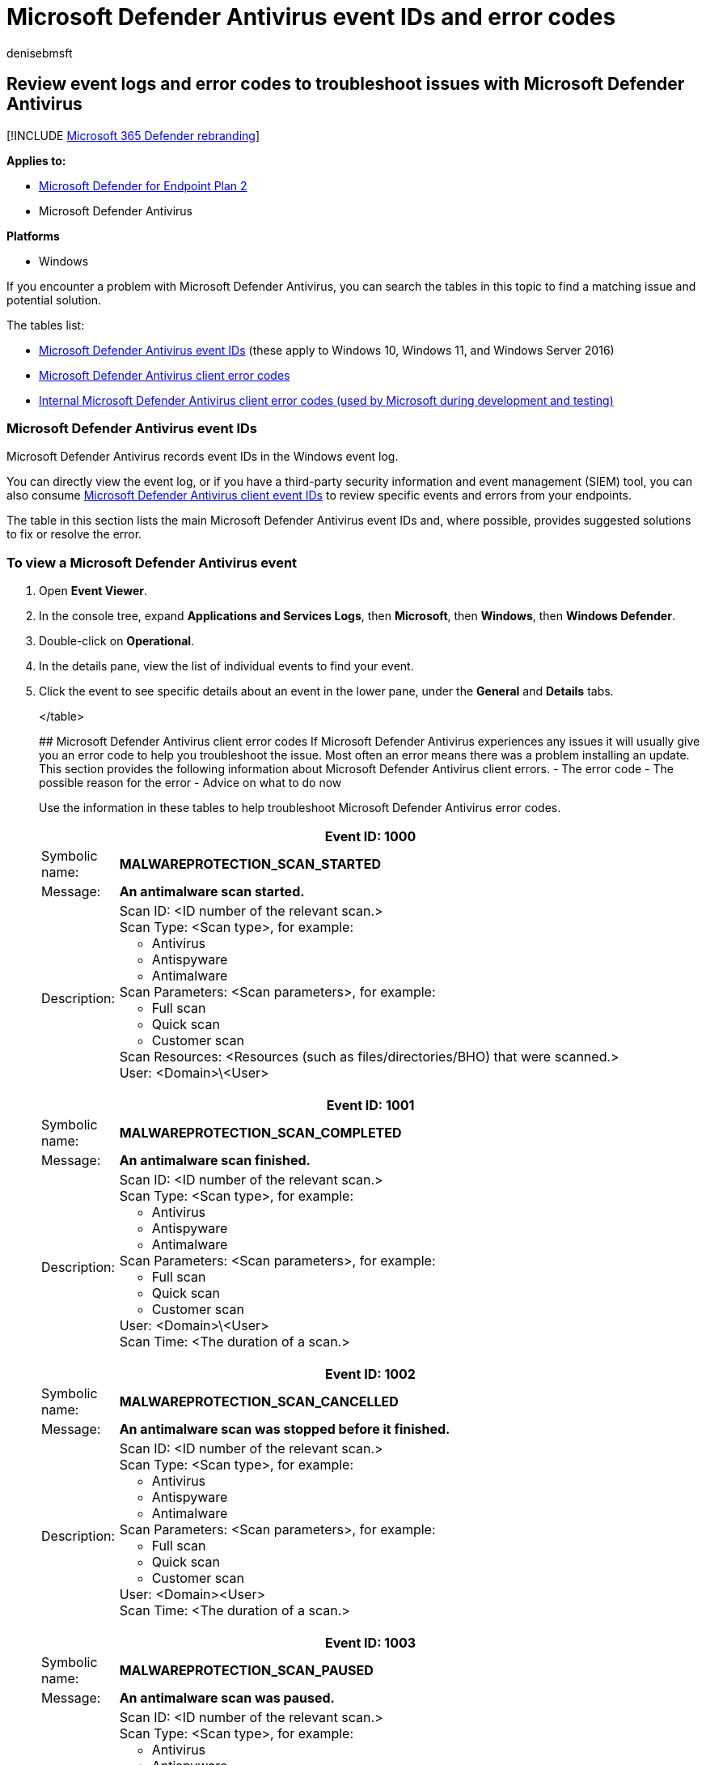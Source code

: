 = Microsoft Defender Antivirus event IDs and error codes
:author: denisebmsft
:description: Look up the causes and solutions for Microsoft Defender Antivirus event IDs and errors
:keywords: event, error code, siem, logging, troubleshooting, wef, windows event forwarding
:manager: dansimp
:ms.author: deniseb
:ms.collection: M365-security-compliance
:ms.custom: nextgen
:ms.date: 08/04/2022
:ms.localizationpriority: medium
:ms.mktglfcycl: manage
:ms.reviewer:
:ms.service: microsoft-365-security
:ms.sitesec: library
:ms.subservice: mde
:ms.topic: article
:search.appverid: met150

== Review event logs and error codes to troubleshoot issues with Microsoft Defender Antivirus

[!INCLUDE xref:../../includes/microsoft-defender.adoc[Microsoft 365 Defender rebranding]]

*Applies to:*

* https://go.microsoft.com/fwlink/p/?linkid=2154037[Microsoft Defender for Endpoint Plan 2]
* Microsoft Defender Antivirus

*Platforms*

* Windows

If you encounter a problem with Microsoft Defender Antivirus, you can search the tables in this topic to find a matching issue and potential solution.

The tables list:

* <<windows-defender-av-ids,Microsoft Defender Antivirus event IDs>> (these apply to Windows 10, Windows 11, and Windows Server 2016)
* <<error-codes,Microsoft Defender Antivirus client error codes>>
* <<internal-error-codes,Internal Microsoft Defender Antivirus client error codes (used by Microsoft during development and testing)>>

+++<a id="windows-defender-av-ids">++++++</a>+++

=== Microsoft Defender Antivirus event IDs

Microsoft Defender Antivirus records event IDs in the Windows event log.

You can directly view the event log, or if you have a third-party security information and event management (SIEM) tool, you can also consume link:troubleshoot-microsoft-defender-antivirus.md#windows-defender-av-ids[Microsoft Defender Antivirus client event IDs] to review specific events and errors from your endpoints.

The table in this section lists the main Microsoft Defender Antivirus event IDs and, where possible, provides suggested solutions to fix or resolve the error.

=== To view a Microsoft Defender Antivirus event

. Open *Event Viewer*.
. In the console tree, expand *Applications and Services Logs*, then *Microsoft*, then *Windows*, then *Windows Defender*.
. Double-click on *Operational*.
. In the details pane, view the list of individual events to find your event.
. Click the event to see specific details about an event in the lower pane, under the *General* and *Details* tabs.+++<table>++++++<tr>++++++<th colspan="2">+++Event ID: 1000+++</th>++++++</tr>+++
+++<tr>++++++<td>+++Symbolic name:+++</td>+++
+++<td>++++++<b>+++MALWAREPROTECTION_SCAN_STARTED+++</b>++++++</td>++++++</tr>+++
+++<tr>++++++<td>+++Message:+++</td>+++
+++<td>++++++<b>+++An antimalware scan started.
+++</b>++++++</td>++++++</tr>+++
+++<tr>++++++<td>+++Description:+++</td>+++
+++<td>++++++<dl>++++++<dt>+++Scan ID: <ID number of the relevant scan.>+++</dt>+++
+++<dt>+++Scan Type: <Scan type>, for example:+++<ul>++++++<li>+++Antivirus+++</li>+++
+++<li>+++Antispyware+++</li>+++
+++<li>+++Antimalware+++</li>++++++</ul>++++++</dt>+++
+++<dt>+++Scan Parameters: <Scan parameters>, for example:+++<ul>++++++<li>+++Full scan+++</li>+++
+++<li>+++Quick scan+++</li>+++
+++<li>+++Customer scan+++</li>++++++</ul>++++++</dt>+++
+++<dt>+++Scan Resources: <Resources (such as files/directories/BHO) that were scanned.>+++</dt>+++
+++<dt>+++User: <Domain>\<User>+++</dt>++++++</dl>++++++</td>++++++</tr>+++
+++<tr>++++++<th colspan="2">+++Event ID: 1001+++</th>++++++</tr>+++
+++<tr>++++++<td>+++Symbolic name:+++</td>+++
+++<td>++++++<b>+++MALWAREPROTECTION_SCAN_COMPLETED+++</b>++++++</td>++++++</tr>+++
+++<tr>++++++<td>+++Message:+++</td>+++
+++<td>++++++<b>+++An antimalware scan finished.+++</b>++++++</td>++++++</tr>+++
+++<tr>++++++<td>+++Description:+++</td>+++
+++<td>++++++<dl>++++++<dt>+++Scan ID: <ID number of the relevant scan.>+++</dt>+++
+++<dt>+++Scan Type: <Scan type>, for example:+++<ul>++++++<li>+++Antivirus+++</li>+++
+++<li>+++Antispyware+++</li>+++
+++<li>+++Antimalware+++</li>++++++</ul>++++++</dt>+++
+++<dt>+++Scan Parameters: <Scan parameters>, for example:+++<ul>++++++<li>+++Full scan+++</li>+++
+++<li>+++Quick scan+++</li>+++
+++<li>+++Customer scan+++</li>++++++</ul>++++++</dt>+++
+++<dt>+++User: <Domain>\<User>+++</dt>+++
+++<dt>+++Scan Time: <The duration of a scan.>+++</dt>++++++</dl>++++++</td>++++++</tr>+++
+++<tr>++++++<th colspan="2">+++Event ID: 1002+++</th>++++++</tr>+++
+++<tr>++++++<td>+++Symbolic name:+++</td>+++
+++<td>++++++<b>+++MALWAREPROTECTION_SCAN_CANCELLED
+++</b>++++++</td>++++++</tr>+++
+++<tr>++++++<td>+++Message:+++</td>+++
+++<td>++++++<b>+++An antimalware scan was stopped before it finished.
+++</b>++++++</td>++++++</tr>+++
+++<tr>++++++<td>+++Description:+++</td>+++
+++<td>++++++<dl>++++++<dt>+++Scan ID: <ID number of the relevant scan.>+++</dt>+++
+++<dt>+++Scan Type: <Scan type>, for example:+++<ul>++++++<li>+++Antivirus+++</li>+++
+++<li>+++Antispyware+++</li>+++
+++<li>+++Antimalware+++</li>++++++</ul>++++++</dt>+++
+++<dt>+++Scan Parameters: <Scan parameters>, for example:+++<ul>++++++<li>+++Full scan+++</li>+++
+++<li>+++Quick scan+++</li>+++
+++<li>+++Customer scan+++</li>++++++</ul>++++++</dt>+++
+++<dt>+++User: <Domain>&lt;User>+++</dt>+++
+++<dt>+++Scan Time: <The duration of a scan.>+++</dt>++++++</dl>++++++</td>++++++</tr>+++
+++<tr>++++++<th colspan="2">+++Event ID: 1003+++</th>++++++</tr>+++
+++<tr>++++++<td>+++Symbolic name:+++</td>+++
+++<td>++++++<b>+++MALWAREPROTECTION_SCAN_PAUSED
+++</b>++++++</td>++++++</tr>+++
+++<tr>++++++<td>+++Message:+++</td>+++
+++<td>++++++<b>+++An antimalware scan was paused.
+++</b>++++++</td>++++++</tr>+++
+++<tr>++++++<td>+++Description:+++</td>+++
+++<td>++++++<dl>++++++<dt>+++Scan ID: <ID number of the relevant scan.>+++</dt>+++
+++<dt>+++Scan Type: <Scan type>, for example:+++<ul>++++++<li>+++Antivirus+++</li>+++
+++<li>+++Antispyware+++</li>+++
+++<li>+++Antimalware+++</li>++++++</ul>++++++</dt>+++
+++<dt>+++Scan Parameters: <Scan parameters>, for example:+++<ul>++++++<li>+++Full scan+++</li>+++
+++<li>+++Quick scan+++</li>+++
+++<li>+++Customer scan+++</li>++++++</ul>++++++</dt>+++
+++<dt>+++User: <Domain>\<User>+++</dt>++++++</dl>++++++</td>++++++</tr>+++
+++<tr>++++++<th colspan="2">+++Event ID: 1004+++</th>++++++</tr>+++
+++<tr>++++++<td>+++Symbolic name:+++</td>+++
+++<td>++++++<b>+++MALWAREPROTECTION_SCAN_RESUMED
+++</b>++++++</td>++++++</tr>+++
+++<tr>++++++<td>+++Message:+++</td>+++
+++<td>++++++<b>+++An antimalware scan was resumed.
+++</b>++++++</td>++++++</tr>+++
+++<tr>++++++<td>+++Description:+++</td>+++
+++<td>++++++<dl>++++++<dt>+++Scan ID: <ID number of the relevant scan.>+++</dt>+++
+++<dt>+++Scan Type: <Scan type>, for example:+++<ul>++++++<li>+++Antivirus+++</li>+++
+++<li>+++Antispyware+++</li>+++
+++<li>+++Antimalware+++</li>++++++</ul>++++++</dt>+++
+++<dt>+++Scan Parameters: <Scan parameters>, for example:+++<ul>++++++<li>+++Full scan+++</li>+++
+++<li>+++Quick scan+++</li>+++
+++<li>+++Customer scan+++</li>++++++</ul>++++++</dt>+++
+++<dt>+++User: <Domain>\<User>+++</dt>++++++</dl>++++++</td>++++++</tr>+++
+++<tr>++++++<th colspan="2">+++Event ID: 1005+++</th>++++++</tr>+++
+++<tr>++++++<td>+++Symbolic name:+++</td>+++
+++<td>++++++<b>+++MALWAREPROTECTION_SCAN_FAILED
+++</b>++++++</td>++++++</tr>+++
+++<tr>++++++<td>+++Message:+++</td>+++
+++<td>++++++<b>+++An antimalware scan failed.
+++</b>++++++</td>++++++</tr>+++
+++<tr>++++++<td>+++Description:+++</td>+++
+++<td>++++++<dl>++++++<dt>+++Scan ID: <ID number of the relevant scan.>+++</dt>+++
+++<dt>+++Scan Type: <Scan type>, for example:+++<ul>++++++<li>+++Antivirus+++</li>+++
+++<li>+++Antispyware+++</li>+++
+++<li>+++Antimalware+++</li>++++++</ul>++++++</dt>+++
+++<dt>+++Scan Parameters: <Scan parameters>, for example:+++<ul>++++++<li>+++Full scan+++</li>+++
+++<li>+++Quick scan+++</li>+++
+++<li>+++Customer scan+++</li>++++++</ul>++++++</dt>+++
+++<dt>+++User: <Domain>\<User>+++</dt>+++
+++<dt>+++Error Code: <Error code>
Result code associated with threat status. Standard HRESULT values.+++</dt>+++
+++<dt>+++Error Description: <Error description>
Description of the error.+++</dt>++++++</dl>++++++</td>++++++</tr>+++
+++<tr>++++++<td>+++User action:+++</td>+++
+++<td>+++The antivirus client encountered an error, and the current scan has stopped. The scan might fail due to a client-side issue. This event record includes the scan ID, type of scan (Microsoft Defender Antivirus, antispyware, antimalware), scan parameters, the user that started the scan, the error code, and a description of the error.
To troubleshoot this event:
+++<ol>++++++<li>+++Run the scan again.+++</li>+++
+++<li>+++If it fails in the same way, go to the +++<a href="https://go.microsoft.com/fwlink/?LinkId=215163">+++Microsoft Support site+++</a>+++, enter the error number in the +++<b>+++Search+++</b>+++ box to look for the error code.+++</li>+++
+++<li>+++Contact +++<a href="/microsoft-365/admin/get-help-support">+++Microsoft Technical Support+++</a>+++.+++</li>++++++</ol>++++++</td>++++++</tr>+++
+++<tr>++++++<th colspan="2">+++Event ID: 1006+++</th>++++++</tr>+++
+++<tr>++++++<td>+++Symbolic name:+++</td>+++
+++<td>++++++<b>+++MALWAREPROTECTION_MALWARE_DETECTED
+++</b>++++++</td>++++++</tr>+++
+++<tr>++++++<td>+++Message:+++</td>+++
+++<td>++++++<b>+++The antimalware engine found malware or other potentially unwanted software.
+++</b>++++++</td>++++++</tr>+++
+++<tr>++++++<td>+++Description:+++</td>+++
+++<td>+++For more information, see the following:
+++<dl>++++++<dt>+++Name: <Threat name>+++</dt>+++
+++<dt>+++ID: <Threat ID>+++</dt>+++
+++<dt>+++Severity: <Severity>, for example:+++<ul>++++++<li>+++Low+++</li>+++
+++<li>+++Moderate+++</li>+++
+++<li>+++High+++</li>+++
+++<li>+++Severe+++</li>++++++</ul>++++++</dt>+++
+++<dt>+++Category: <Category description>, for example, any threat or malware type.+++</dt>+++
+++<dt>+++Path: <File path>+++</dt>+++
+++<dt>+++Detection Origin: <Detection origin>, for example:+++<ul>++++++<li>+++Unknown+++</li>+++
+++<li>+++Local computer+++</li>+++
+++<li>+++Network share+++</li>+++
+++<li>+++Internet+++</li>+++
+++<li>+++Incoming traffic+++</li>+++
+++<li>+++Outgoing traffic+++</li>++++++</ul>++++++</dt>+++
+++<dt>+++Detection Type: <Detection type>, for example:+++<ul>++++++<li>+++Heuristics+++</li>+++
+++<li>+++Generic+++</li>+++
+++<li>+++Concrete+++</li>+++
+++<li>+++Dynamic signature+++</li>++++++</ul>++++++</dt>+++
+++<dt>+++Detection Source: <Detection source> for example:+++<ul>++++++<li>+++User: user initiated+++</li>+++
+++<li>+++System: system initiated+++</li>+++
+++<li>+++Real-time: real-time component initiated+++</li>+++
+++<li>+++IOAV: IE Downloads and Outlook Express Attachments initiated+++</li>+++
+++<li>+++NIS: Network inspection system+++</li>+++
+++<li>+++IEPROTECT: IE - IExtensionValidation; this protects against malicious webpage controls+++</li>+++
+++<li>+++Early Launch Antimalware (ELAM). This includes malware detected by the boot sequence+++</li>+++
+++<li>+++Remote attestation+++</li>++++++</ul>+++Antimalware Scan Interface (AMSI). Primarily used to protect scripts (PowerShell, VBS), though it can be invoked by third parties as well.
UAC+++</dt>+++
+++<dt>+++Status: <Status>+++</dt>+++
+++<dt>+++User: <Domain>\<User>+++</dt>+++
+++<dt>+++Process Name: <Process in the PID>+++</dt>+++
+++<dt>+++Signature Version: <Definition version>+++</dt>+++
+++<dt>+++Engine Version: <Antimalware Engine version>+++</dt>++++++</dl>++++++</td>++++++</tr>+++
+++<tr>++++++<th colspan="2">+++Event ID: 1007+++</th>++++++</tr>+++
+++<tr>++++++<td>+++Symbolic name:+++</td>+++
+++<td>++++++<b>+++MALWAREPROTECTION_MALWARE_ACTION_TAKEN
+++</b>++++++</td>++++++</tr>+++
+++<tr>++++++<td>+++Message:+++</td>+++
+++<td>++++++<b>+++The antimalware platform performed an action to protect your system from malware or other potentially unwanted software.
+++</b>++++++</td>++++++</tr>+++
+++<tr>++++++<td>+++Description:+++</td>+++
+++<td>+++Microsoft Defender Antivirus has taken action to protect this machine from malware or other potentially unwanted software. For more information, see the following:
+++<dl>++++++<dt>+++User: <Domain>\<User>+++</dt>+++
+++<dt>+++Name: <Threat name>+++</dt>+++
+++<dt>+++ID: <Threat ID>+++</dt>+++
+++<dt>+++Severity: <Severity>, for example:+++<ul>++++++<li>+++Low+++</li>+++
+++<li>+++Moderate+++</li>+++
+++<li>+++High+++</li>+++
+++<li>+++Severe+++</li>++++++</ul>++++++</dt>+++
+++<dt>+++Category: <Category description>, for example, any threat or malware type.+++</dt>+++
+++<dt>+++Action: <Action>, for example:+++<ul>++++++<li>+++Clean: The resource was cleaned+++</li>+++
+++<li>+++Quarantine: The resource was quarantined+++</li>+++
+++<li>+++Remove: The resource was deleted+++</li>+++
+++<li>+++Allow: The resource was allowed to execute/exist+++</li>+++
+++<li>+++User defined: User-defined action that is normally one from this list of actions that the user has specified+++</li>+++
+++<li>+++No action: No action+++</li>+++
+++<li>+++Block: The resource was blocked from executing+++</li>++++++</ul>++++++</dt>+++
+++<dt>+++Status: <Status>+++</dt>+++
+++<dt>+++Signature Version: <Definition version>+++</dt>+++
+++<dt>+++Engine Version: <Antimalware Engine version>+++</dt>++++++</dl>++++++</td>++++++</tr>+++
+++<tr>++++++<th colspan="2">+++Event ID: 1008+++</th>++++++</tr>+++
+++<tr>++++++<td>+++Symbolic name:+++</td>+++
+++<td>++++++<b>+++MALWAREPROTECTION_MALWARE_ACTION_FAILED+++</b>++++++</td>++++++</tr>+++
+++<tr>++++++<td>+++Message:+++</td>+++
+++<td>++++++<b>+++The antimalware platform attempted to perform an action to protect your system from malware or other potentially unwanted software, but the action failed.+++</b>++++++</td>++++++</tr>+++
+++<tr>++++++<td>+++Description:+++</td>+++
+++<td>+++Microsoft Defender Antivirus has encountered an error when taking action on malware or other potentially unwanted software. For more information, see the following:
+++<dl>++++++<dt>+++User: <Domain>\<User>+++</dt>+++
+++<dt>+++Name: <Threat name>+++</dt>+++
+++<dt>+++ID: <Threat ID>+++</dt>+++
+++<dt>+++Severity: <Severity>, for example:+++<ul>++++++<li>+++Low+++</li>+++
+++<li>+++Moderate+++</li>+++
+++<li>+++High+++</li>+++
+++<li>+++Severe+++</li>++++++</ul>++++++</dt>+++
+++<dt>+++Category: <Category description>, for example, any threat or malware type.+++</dt>+++
+++<dt>+++Path: <File path>+++</dt>+++
+++<dt>+++Action: <Action>, for example:+++<ul>++++++<li>+++Clean: The resource was cleaned+++</li>+++
+++<li>+++Quarantine: The resource was quarantined+++</li>+++
+++<li>+++Remove: The resource was deleted+++</li>+++
+++<li>+++Allow: The resource was allowed to execute/exist+++</li>+++
+++<li>+++User defined: User-defined action that is normally one from this list of actions that the user has specified+++</li>+++
+++<li>+++No action: No action+++</li>+++
+++<li>+++Block: The resource was blocked from executing+++</li>++++++</ul>++++++</dt>+++
+++<dt>+++Error Code: <Error code>
Result code associated with threat status. Standard HRESULT values.+++</dt>+++
+++<dt>+++Error Description: <Error description>
Description of the error.+++</dt>+++
+++<dt>+++Status: <Status>+++</dt>+++
+++<dt>+++Signature Version: <Definition version>+++</dt>+++
+++<dt>+++Engine Version: <Antimalware Engine version>+++</dt>++++++</dl>++++++</td>++++++</tr>+++
+++<tr>++++++<th colspan="2">+++Event ID: 1009+++</th>++++++</tr>+++
+++<tr>++++++<td>+++Symbolic name:+++</td>+++
+++<td>++++++<b>+++MALWAREPROTECTION_QUARANTINE_RESTORE
+++</b>++++++</td>++++++</tr>+++
+++<tr>++++++<td>+++Message:+++</td>+++
+++<td>++++++<b>+++The antimalware platform restored an item from quarantine.
+++</b>++++++</td>++++++</tr>+++
+++<tr>++++++<td>+++Description:+++</td>+++
+++<td>+++Microsoft Defender Antivirus has restored an item from quarantine. For more information, see the following:
+++<dl>++++++<dt>+++Name: <Threat name>+++</dt>+++
+++<dt>+++ID: <Threat ID>+++</dt>+++
+++<dt>+++Severity: <Severity>, for example:+++<ul>++++++<li>+++Low+++</li>+++
+++<li>+++Moderate+++</li>+++
+++<li>+++High+++</li>+++
+++<li>+++Severe+++</li>++++++</ul>++++++</dt>+++
+++<dt>+++Category: <Category description>, for example, any threat or malware type.+++</dt>+++
+++<dt>+++Path: <File path>+++</dt>+++
+++<dt>+++User: <Domain>\<User>+++</dt>+++
+++<dt>+++Signature Version: <Definition version>+++</dt>+++
+++<dt>+++Engine Version: <Antimalware Engine version>+++</dt>++++++</dl>++++++</td>++++++</tr>+++
+++<tr>++++++<th colspan="2">+++Event ID: 1010+++</th>++++++</tr>+++
+++<tr>++++++<td>+++Symbolic name:+++</td>+++
+++<td>++++++<b>+++MALWAREPROTECTION_QUARANTINE_RESTORE_FAILED
+++</b>++++++</td>++++++</tr>+++
+++<tr>++++++<td>+++Message:+++</td>+++
+++<td>++++++<b>+++The antimalware platform could not restore an item from quarantine.
+++</b>++++++</td>++++++</tr>+++
+++<tr>++++++<td>+++Description:+++</td>+++
+++<td>+++Microsoft Defender Antivirus has encountered an error trying to restore an item from quarantine. For more information, see the following:
+++<dl>++++++<dt>+++Name: <Threat name>+++</dt>+++
+++<dt>+++ID: <Threat ID>+++</dt>+++
+++<dt>+++Severity: <Severity>, for example:+++<ul>++++++<li>+++Low+++</li>+++
+++<li>+++Moderate+++</li>+++
+++<li>+++High+++</li>+++
+++<li>+++Severe+++</li>++++++</ul>++++++</dt>+++
+++<dt>+++Category: <Category description>, for example, any threat or malware type.+++</dt>+++
+++<dt>+++Path: <File path>+++</dt>+++
+++<dt>+++User: <Domain>\<User>+++</dt>+++
+++<dt>+++Error Code: <Error code>
Result code associated with threat status. Standard HRESULT values.+++</dt>+++
+++<dt>+++Error Description: <Error description>
Description of the error.+++</dt>+++
+++<dt>+++Signature Version: <Definition version>+++</dt>+++
+++<dt>+++Engine Version: <Antimalware Engine version>+++</dt>++++++</dl>++++++</td>++++++</tr>+++
+++<tr>++++++<th colspan="2">+++Event ID: 1011+++</th>++++++</tr>+++
+++<tr>++++++<td>+++Symbolic name:+++</td>+++
+++<td>++++++<b>+++MALWAREPROTECTION_QUARANTINE_DELETE+++</b>++++++</td>++++++</tr>+++
+++<tr>++++++<td>+++Message:+++</td>+++
+++<td>++++++<b>+++The antimalware platform deleted an item from quarantine.
+++</b>++++++</td>++++++</tr>+++
+++<tr>++++++<td>+++Description:+++</td>+++
+++<td>+++Microsoft Defender Antivirus has deleted an item from quarantine.+++<br>++++++</br>+++For more information, see the following:
+++<dl>++++++<dt>+++Name: <Threat name>+++</dt>+++
+++<dt>+++ID: <Threat ID>+++</dt>+++
+++<dt>+++Severity: <Severity>, for example:+++<ul>++++++<li>+++Low+++</li>+++
+++<li>+++Moderate+++</li>+++
+++<li>+++High+++</li>+++
+++<li>+++Severe+++</li>++++++</ul>++++++</dt>+++
+++<dt>+++Category: <Category description>, for example, any threat or malware type.+++</dt>+++
+++<dt>+++Path: <File path>+++</dt>+++
+++<dt>+++User: <Domain>\<User>+++</dt>+++
+++<dt>+++Signature Version: <Definition version>+++</dt>+++
+++<dt>+++Engine Version: <Antimalware Engine version>+++</dt>++++++</dl>++++++</td>++++++</tr>+++
+++<tr>++++++<th colspan="2">+++Event ID: 1012+++</th>++++++</tr>+++
+++<tr>++++++<td>+++Symbolic name:+++</td>+++
+++<td>++++++<b>+++MALWAREPROTECTION_QUARANTINE_DELETE_FAILED
+++</b>++++++</td>++++++</tr>+++
+++<tr>++++++<td>+++Message:+++</td>+++
+++<td>++++++<b>+++The antimalware platform could not delete an item from quarantine.+++</b>++++++</td>++++++</tr>+++
+++<tr>++++++<td>+++Description:+++</td>+++
+++<td>+++Microsoft Defender Antivirus has encountered an error trying to delete an item from quarantine.
For more information, see the following:
+++<dl>++++++<dt>+++Name: <Threat name>+++</dt>+++
+++<dt>+++ID: <Threat ID>+++</dt>+++
+++<dt>+++Severity: <Severity>, for example:+++<ul>++++++<li>+++Low+++</li>+++
+++<li>+++Moderate+++</li>+++
+++<li>+++High+++</li>+++
+++<li>+++Severe+++</li>++++++</ul>++++++</dt>+++
+++<dt>+++Category: <Category description>, for example, any threat or malware type.+++</dt>+++
+++<dt>+++Path: <File path>+++</dt>+++
+++<dt>+++User: <Domain>\<User>+++</dt>+++
+++<dt>+++Error Code: <Error code>
Result code associated with threat status. Standard HRESULT values.+++</dt>+++
+++<dt>+++Error Description: <Error description>
Description of the error.+++</dt>+++
+++<dt>+++Signature Version: <Definition version>+++</dt>+++
+++<dt>+++Engine Version: <Antimalware Engine version>+++</dt>++++++</dl>++++++</td>++++++</tr>+++
+++<tr>++++++<th colspan="2">+++Event ID: 1013+++</th>++++++</tr>+++
+++<tr>++++++<td>+++Symbolic name:+++</td>+++
+++<td>++++++<b>+++MALWAREPROTECTION_MALWARE_HISTORY_DELETE
+++</b>++++++</td>++++++</tr>+++
+++<tr>++++++<td>+++Message:+++</td>+++
+++<td>++++++<b>+++The antimalware platform deleted history of malware and other potentially unwanted software.+++</b>++++++</td>++++++</tr>+++
+++<tr>++++++<td>+++Description:+++</td>+++
+++<td>+++Microsoft Defender Antivirus has removed history of malware and other potentially unwanted software.
+++<dl>++++++<dt>+++Time: The time when the event occurred, for example when the history is purged. This parameter is not used in threat events so that there is no confusion regarding whether it is remediation time or infection time. For those, we specifically call them as Action Time or Detection Time.+++</dt>+++
+++<dt>+++User: <Domain>\<User>+++</dt>++++++</dl>++++++</td>++++++</tr>+++
+++<tr>++++++<th colspan="2">+++Event ID: 1014+++</th>++++++</tr>+++
+++<tr>++++++<td>+++Symbolic name:+++</td>+++
+++<td>++++++<b>+++MALWAREPROTECTION_MALWARE_HISTORY_DELETE_FAILED
+++</b>++++++</td>++++++</tr>+++
+++<tr>++++++<td>+++Message:+++</td>+++
+++<td>+++The antimalware platform could not delete history of malware and other potentially unwanted software.+++</td>++++++</tr>+++
+++<tr>++++++<td>+++Description:+++</td>+++
+++<td>+++Microsoft Defender Antivirus has encountered an error trying to remove history of malware and other potentially unwanted software.
+++<dl>++++++<dt>+++Time: The time when the event occurred, for example when the history is purged. This parameter is not used in threat events so that there is no confusion regarding whether it is remediation time or infection time. For those, we specifically call them as Action Time or Detection Time.+++</dt>+++
+++<dt>+++User: <Domain>\<User>+++</dt>+++
+++<dt>+++Error Code: <Error code>
Result code associated with threat status. Standard HRESULT values.+++</dt>+++
+++<dt>+++Error Description: <Error description>
Description of the error.+++</dt>++++++</dl>++++++</td>++++++</tr>+++
+++<tr>++++++<th colspan="2">+++Event ID: 1015+++</th>++++++</tr>+++
+++<tr>++++++<td>+++Symbolic name:+++</td>+++
+++<td>++++++<b>+++MALWAREPROTECTION_BEHAVIOR_DETECTED
+++</b>++++++</td>++++++</tr>+++
+++<tr>++++++<td>+++Message:+++</td>+++
+++<td>++++++<b>+++The antimalware platform detected suspicious behavior.+++</b>++++++</td>++++++</tr>+++
+++<tr>++++++<td>+++Description:+++</td>+++
+++<td>+++Microsoft Defender Antivirus has detected a suspicious behavior.+++<br>++++++</br>+++For more information, see the following:
+++<dl>++++++<dt>+++Name: <Threat name>+++</dt>+++
+++<dt>+++ID: <Threat ID>+++</dt>+++
+++<dt>+++Severity: <Severity>, for example:+++<ul>++++++<li>+++Low+++</li>+++
+++<li>+++Moderate+++</li>+++
+++<li>+++High+++</li>+++
+++<li>+++Severe+++</li>++++++</ul>++++++</dt>+++
+++<dt>+++Category: <Category description>, for example, any threat or malware type.+++</dt>+++
+++<dt>+++Path: <File path>+++</dt>+++
+++<dt>+++Detection Origin: <Detection origin>, for example:
+++<ul>++++++<li>+++Unknown+++</li>+++
+++<li>+++Local computer+++</li>+++
+++<li>+++Network share+++</li>+++
+++<li>+++Internet+++</li>+++
+++<li>+++Incoming traffic+++</li>+++
+++<li>+++Outgoing traffic+++</li>++++++</ul>++++++</dt>+++
+++<dt>+++Detection Type: <Detection type>, for example:+++<ul>++++++<li>+++Heuristics+++</li>+++
+++<li>+++Generic+++</li>+++
+++<li>+++Concrete+++</li>+++
+++<li>+++Dynamic signature+++</li>++++++</ul>++++++</dt>+++
+++<dt>+++Detection Source: <Detection source> for example:+++<ul>++++++<li>+++User: user initiated+++</li>+++
+++<li>+++System: system initiated+++</li>+++
+++<li>+++Real-time: real-time component initiated+++</li>+++
+++<li>+++IOAV: IE Downloads and Outlook Express Attachments initiated+++</li>+++
+++<li>+++NIS: Network inspection system+++</li>+++
+++<li>+++IEPROTECT: IE - IExtensionValidation; this protects against malicious webpage controls+++</li>+++
+++<li>+++Early Launch Antimalware (ELAM). This includes malware detected by the boot sequence+++</li>+++
+++<li>+++Remote attestation+++</li>++++++</ul>+++Antimalware Scan Interface (AMSI). Primarily used to protect scripts (PowerShell, VBS), though it can be invoked by third parties as well.
UAC+++</dt>+++
+++<dt>+++Status: <Status>+++</dt>+++
+++<dt>+++User: <Domain>\<User>+++</dt>+++
+++<dt>+++Process Name: <Process in the PID>+++</dt>+++
+++<dt>+++Signature ID: Enumeration matching severity.+++</dt>+++
+++<dt>+++Signature Version: <Definition version>+++</dt>+++
+++<dt>+++Engine Version: <Antimalware Engine version>+++</dt>+++
+++<dt>+++Fidelity Label:+++</dt>+++
+++<dt>+++Target File Name: <File name>
Name of the file.+++</dt>++++++</dl>++++++</td>++++++</tr>+++
+++<tr>++++++<th colspan="2">+++Event ID: 1116+++</th>++++++</tr>+++
+++<tr>++++++<td>+++Symbolic name:+++</td>+++
+++<td>++++++<b>+++MALWAREPROTECTION_STATE_MALWARE_DETECTED+++</b>++++++</td>++++++</tr>+++
+++<tr>++++++<td>+++Message:+++</td>+++
+++<td>++++++<b>+++The antimalware platform detected malware or other potentially unwanted software.
+++</b>++++++</td>++++++</tr>+++
+++<tr>++++++<td>+++Description:+++</td>+++
+++<td>+++Microsoft Defender Antivirus has detected malware or other potentially unwanted software.+++<br>++++++</br>+++For more information, see the following:
+++<dl>++++++<dt>+++Name: <Threat name>+++</dt>+++
+++<dt>+++ID: <Threat ID>+++</dt>+++
+++<dt>+++Severity: <Severity>, for example:+++<ul>++++++<li>+++Low+++</li>+++
+++<li>+++Moderate+++</li>+++
+++<li>+++High+++</li>+++
+++<li>+++Severe+++</li>++++++</ul>++++++</dt>+++
+++<dt>+++Category: <Category description>, for example, any threat or malware type.+++</dt>+++
+++<dt>+++Path: <File path>+++</dt>+++
+++<dt>+++Detection Origin: <Detection origin>, for example:
+++<ul>++++++<li>+++Unknown+++</li>+++
+++<li>+++Local computer+++</li>+++
+++<li>+++Network share+++</li>+++
+++<li>+++Internet+++</li>+++
+++<li>+++Incoming traffic+++</li>+++
+++<li>+++Outgoing traffic+++</li>++++++</ul>++++++</dt>+++
+++<dt>+++Detection Type: <Detection type>, for example:+++<ul>++++++<li>+++Heuristics+++</li>+++
+++<li>+++Generic+++</li>+++
+++<li>+++Concrete+++</li>+++
+++<li>+++Dynamic signature+++</li>++++++</ul>++++++</dt>+++
+++<dt>+++Detection Source: <Detection source> for example:+++<ul>++++++<li>+++User: user initiated+++</li>+++
+++<li>+++System: system initiated+++</li>+++
+++<li>+++Real-time: real-time component initiated+++</li>+++
+++<li>+++IOAV: IE Downloads and Outlook Express Attachments initiated+++</li>+++
+++<li>+++NIS: Network inspection system+++</li>+++
+++<li>+++IEPROTECT: IE - IExtensionValidation; this protects against malicious webpage controls+++</li>+++
+++<li>+++Early Launch Antimalware (ELAM). This includes malware detected by the boot sequence+++</li>+++
+++<li>+++Remote attestation+++</li>++++++</ul>+++Antimalware Scan Interface (AMSI). Primarily used to protect scripts (PowerShell, VBS), though it can be invoked by third parties as well.
UAC+++</dt>+++
+++<dt>+++User: <Domain>\<User>+++</dt>+++
+++<dt>+++Process Name: <Process in the PID>+++</dt>+++
+++<dt>+++Signature Version: <Definition version>+++</dt>+++
+++<dt>+++Engine Version: <Antimalware Engine version>+++</dt>++++++</dl>++++++</td>++++++</tr>+++
+++<tr>++++++<td>+++User action:+++</td>+++
+++<td>+++No action is required. Microsoft Defender Antivirus can suspend and take routine action on this threat. If you want to remove the threat manually, in the Microsoft Defender Antivirus interface, click +++<b>+++Clean Computer+++</b>+++.+++</td>++++++</tr>+++
+++<tr>++++++<th colspan="2">+++Event ID: 1117+++</th>++++++</tr>+++
+++<tr>++++++<td>+++Symbolic name:+++</td>+++
+++<td>++++++<b>+++MALWAREPROTECTION_STATE_MALWARE_ACTION_TAKEN
+++</b>++++++</td>++++++</tr>+++
+++<tr>++++++<td>+++Message:+++</td>+++
+++<td>++++++<b>+++The antimalware platform performed an action to protect your system from malware or other potentially unwanted software.
+++</b>++++++</td>++++++</tr>+++
+++<tr>++++++<td>+++Description:+++</td>+++
+++<td>+++Microsoft Defender Antivirus has taken action to protect this machine from malware or other potentially unwanted software.+++<br>++++++</br>+++For more information, see the following:
+++<dl>++++++<dt>+++Name: <Threat name>+++</dt>+++
+++<dt>+++ID: <Threat ID>+++</dt>+++
+++<dt>+++Severity: <Severity>, for example:+++<ul>++++++<li>+++Low+++</li>+++
+++<li>+++Moderate+++</li>+++
+++<li>+++High+++</li>+++
+++<li>+++Severe+++</li>++++++</ul>++++++</dt>+++
+++<dt>+++Category: <Category description>, for example, any threat or malware type.+++</dt>+++
+++<dt>+++Path: <File path>+++</dt>+++
+++<dt>+++Detection Origin: <Detection origin>, for example:
+++<ul>++++++<li>+++Unknown+++</li>+++
+++<li>+++Local computer+++</li>+++
+++<li>+++Network share+++</li>+++
+++<li>+++Internet+++</li>+++
+++<li>+++Incoming traffic+++</li>+++
+++<li>+++Outgoing traffic+++</li>++++++</ul>++++++</dt>+++
+++<dt>+++Detection Type: <Detection type>, for example:+++<ul>++++++<li>+++Heuristics+++</li>+++
+++<li>+++Generic+++</li>+++
+++<li>+++Concrete+++</li>+++
+++<li>+++Dynamic signature+++</li>++++++</ul>++++++</dt>+++
+++<dt>+++Detection Source: <Detection source> for example:+++<ul>++++++<li>+++User: user initiated+++</li>+++
+++<li>+++System: system initiated+++</li>+++
+++<li>+++Real-time: real-time component initiated+++</li>+++
+++<li>+++IOAV: IE Downloads and Outlook Express Attachments initiated+++</li>+++
+++<li>+++NIS: Network inspection system+++</li>+++
+++<li>+++IEPROTECT: IE - IExtensionValidation; this protects against malicious webpage controls+++</li>+++
+++<li>+++Early Launch Antimalware (ELAM). This includes malware detected by the boot sequence+++</li>+++
+++<li>+++Remote attestation+++</li>++++++</ul>+++Antimalware Scan Interface (AMSI). Primarily used to protect scripts (PowerShell, VBS), though it can be invoked by third parties as well.
UAC+++</dt>+++
+++<dt>+++User: <Domain>\<User>+++</dt>+++
+++<dt>+++Process Name: <Process in the PID>+++</dt>+++
+++<dt>+++Action: <Action>, for example:+++<ul>++++++<li>+++Clean: The resource was cleaned+++</li>+++
+++<li>+++Quarantine: The resource was quarantined+++</li>+++
+++<li>+++Remove: The resource was deleted+++</li>+++
+++<li>+++Allow: The resource was allowed to execute/exist+++</li>+++
+++<li>+++User defined: User-defined action that is normally one from this list of actions that the user has specified+++</li>+++
+++<li>+++No action: No action+++</li>+++
+++<li>+++Block: The resource was blocked from executing+++</li>++++++</ul>++++++</dt>+++
+++<dt>+++Action Status: <Description of additional actions>+++</dt>+++
+++<dt>+++Error Code: <Error code>
Result code associated with threat status. Standard HRESULT values.+++</dt>+++
+++<dt>+++Error Description: <Error description>
Description of the error.+++</dt>+++
+++<dt>+++Signature Version: <Definition version>+++</dt>+++
+++<dt>+++Engine Version: <Antimalware Engine version>+++</dt>+++
NOTE:
Whenever Microsoft Defender Antivirus, Microsoft Security Essentials, Malicious Software Removal Tool, or System Center Endpoint Protection detects a malware, it will restore the following system settings and services that the malware might have changed:+++<ul>++++++<li>+++Default Internet Explorer or Microsoft Edge setting+++</li>+++
+++<li>+++User Access Control settings+++</li>+++
+++<li>+++Chrome settings+++</li>+++
+++<li>+++Boot Control Data+++</li>+++
+++<li>+++Regedit and Task Manager registry settings+++</li>+++
+++<li>+++Windows Update, Background Intelligent Transfer Service, and Remote Procedure Call service+++</li>+++
+++<li>+++Windows Operating System files+++</li>++++++</ul>+++
The above context applies to the following client and server versions:
+++<table>++++++<tr>++++++<th>+++Operating system+++</th>+++
+++<th>+++Operating system version+++</th>++++++</tr>+++
+++<tr>++++++<td>+++Client Operating System+++</td>+++
+++<td>+++Windows Vista (Service Pack 1, or Service Pack 2), Windows 7 and later+++</td>++++++</tr>+++
+++<tr>++++++<td>+++Server Operating System+++</td>+++
+++<td>+++Windows Server 2008, Windows Server 2008 R2, Windows Server 2012, and Windows Server 2016+++</td>++++++</tr>++++++</table>++++++</dl>++++++</td>++++++</tr>+++
+++<tr>++++++<td>+++User action:+++</td>+++
+++<td>+++No action is necessary. Microsoft Defender Antivirus removed or quarantined a threat.+++</td>++++++</tr>+++
+++<tr>++++++<th colspan="2">+++Event ID: 1118+++</th>++++++</tr>+++
+++<tr>++++++<td>+++Symbolic name:+++</td>+++
+++<td>++++++<b>+++MALWAREPROTECTION_STATE_MALWARE_ACTION_FAILED+++</b>++++++</td>++++++</tr>+++
+++<tr>++++++<td>+++Message:+++</td>+++
+++<td>++++++<b>+++The antimalware platform attempted to perform an action to protect your system from malware or other potentially unwanted software, but the action failed.
+++</b>++++++</td>++++++</tr>+++
+++<tr>++++++<td>+++Description:+++</td>+++
+++<td>+++Microsoft Defender Antivirus has encountered a non-critical error when taking action on malware or other potentially unwanted software.+++<br>++++++</br>+++For more information, see the following:
+++<dl>++++++<dt>+++Name: <Threat name>+++</dt>+++
+++<dt>+++ID: <Threat ID>+++</dt>+++
+++<dt>+++Severity: <Severity>, for example:+++<ul>++++++<li>+++Low+++</li>+++
+++<li>+++Moderate+++</li>+++
+++<li>+++High+++</li>+++
+++<li>+++Severe+++</li>++++++</ul>++++++</dt>+++
+++<dt>+++Category: <Category description>, for example, any threat or malware type.+++</dt>+++
+++<dt>+++Path: <File path>+++</dt>+++
+++<dt>+++Detection Origin: <Detection origin>, for example:
+++<ul>++++++<li>+++Unknown+++</li>+++
+++<li>+++Local computer+++</li>+++
+++<li>+++Network share+++</li>+++
+++<li>+++Internet+++</li>+++
+++<li>+++Incoming traffic+++</li>+++
+++<li>+++Outgoing traffic+++</li>++++++</ul>++++++</dt>+++
+++<dt>+++Detection Type: <Detection type>, for example:+++<ul>++++++<li>+++Heuristics+++</li>+++
+++<li>+++Generic+++</li>+++
+++<li>+++Concrete+++</li>+++
+++<li>+++Dynamic signature+++</li>++++++</ul>++++++</dt>+++
+++<dt>+++Detection Source: <Detection source> for example:+++<ul>++++++<li>+++User: user initiated+++</li>+++
+++<li>+++System: system initiated+++</li>+++
+++<li>+++Real-time: real-time component initiated+++</li>+++
+++<li>+++IOAV: IE Downloads and Outlook Express Attachments initiated+++</li>+++
+++<li>+++NIS: Network inspection system+++</li>+++
+++<li>+++IEPROTECT: IE - IExtensionValidation; this protects against malicious webpage controls+++</li>+++
+++<li>+++Early Launch Antimalware (ELAM). This includes malware detected by the boot sequence+++</li>+++
+++<li>+++Remote attestation+++</li>++++++</ul>+++Antimalware Scan Interface (AMSI). Primarily used to protect scripts (PowerShell, VBS), though it can be invoked by third parties as well.
UAC+++</dt>+++
+++<dt>+++User: <Domain>\<User>+++</dt>+++
+++<dt>+++Process Name: <Process in the PID>+++</dt>+++
+++<dt>+++Action: <Action>, for example:+++<ul>++++++<li>+++Clean: The resource was cleaned+++</li>+++
+++<li>+++Quarantine: The resource was quarantined+++</li>+++
+++<li>+++Remove: The resource was deleted+++</li>+++
+++<li>+++Allow: The resource was allowed to execute/exist+++</li>+++
+++<li>+++User defined: User-defined action that is normally one from this list of actions that the user has specified+++</li>+++
+++<li>+++No action: No action+++</li>+++
+++<li>+++Block: The resource was blocked from executing+++</li>++++++</ul>++++++</dt>+++
+++<dt>+++Action Status: <Description of additional actions>+++</dt>+++
+++<dt>+++Error Code: <Error code>
Result code associated with threat status. Standard HRESULT values.+++</dt>+++
+++<dt>+++Error Description: <Error description>
Description of the error.+++</dt>+++
+++<dt>+++Signature Version: <Definition version>+++</dt>+++
+++<dt>+++Engine Version: <Antimalware Engine version>+++</dt>++++++</dl>++++++</td>++++++</tr>+++
+++<tr>++++++<td>+++User action:+++</td>+++
+++<td>+++No action is necessary. Microsoft Defender Antivirus failed to complete a task related to the malware remediation. This is not a critical failure.+++</td>++++++</tr>+++
+++<tr>++++++<th colspan="2">+++Event ID: 1119+++</th>++++++</tr>+++
+++<tr>++++++<td>+++Symbolic name:+++</td>+++
+++<td>++++++<b>+++MALWAREPROTECTION_STATE_MALWARE_ACTION_CRITICALLY_FAILED
+++</b>++++++</td>++++++</tr>+++
+++<tr>++++++<td>+++Message:+++</td>+++
+++<td>++++++<b>+++The antimalware platform encountered a critical error when trying to take action on malware or other potentially unwanted software. There are more details in the event message.+++</b>++++++</td>++++++</tr>+++
+++<tr>++++++<td>+++Description:+++</td>+++
+++<td>+++Microsoft Defender Antivirus has encountered a critical error when taking action on malware or other potentially unwanted software.+++<br>++++++</br>+++For more information, see the following:
+++<dl>++++++<dt>+++Name: <Threat name>+++</dt>+++
+++<dt>+++ID: <Threat ID>+++</dt>+++
+++<dt>+++Severity: <Severity>, for example:+++<ul>++++++<li>+++Low+++</li>+++
+++<li>+++Moderate+++</li>+++
+++<li>+++High+++</li>+++
+++<li>+++Severe+++</li>++++++</ul>++++++</dt>+++
+++<dt>+++Category: <Category description>, for example, any threat or malware type.+++</dt>+++
+++<dt>+++Path: <File path>+++</dt>+++
+++<dt>+++Detection Origin: <Detection origin>, for example:
+++<ul>++++++<li>+++Unknown+++</li>+++
+++<li>+++Local computer+++</li>+++
+++<li>+++Network share+++</li>+++
+++<li>+++Internet+++</li>+++
+++<li>+++Incoming traffic+++</li>+++
+++<li>+++Outgoing traffic+++</li>++++++</ul>++++++</dt>+++
+++<dt>+++Detection Type: <Detection type>, for example:+++<ul>++++++<li>+++Heuristics+++</li>+++
+++<li>+++Generic+++</li>+++
+++<li>+++Concrete+++</li>+++
+++<li>+++Dynamic signature+++</li>++++++</ul>++++++</dt>+++
+++<dt>+++Detection Source: <Detection source> for example:+++<ul>++++++<li>+++User: user initiated+++</li>+++
+++<li>+++System: system initiated+++</li>+++
+++<li>+++Real-time: real-time component initiated+++</li>+++
+++<li>+++IOAV: IE Downloads and Outlook Express Attachments initiated+++</li>+++
+++<li>+++NIS: Network inspection system+++</li>+++
+++<li>+++IEPROTECT: IE - IExtensionValidation; this protects against malicious webpage controls+++</li>+++
+++<li>+++Early Launch Antimalware (ELAM). This includes malware detected by the boot sequence+++</li>+++
+++<li>+++Remote attestation+++</li>++++++</ul>+++Antimalware Scan Interface (AMSI). Primarily used to protect scripts (PowerShell, VBS), though it can be invoked by third parties as well.
UAC+++</dt>+++
+++<dt>+++User: <Domain>\<User>+++</dt>+++
+++<dt>+++Process Name: <Process in the PID>+++</dt>+++
+++<dt>+++Action: <Action>, for example:+++<ul>++++++<li>+++Clean: The resource was cleaned+++</li>+++
+++<li>+++Quarantine: The resource was quarantined+++</li>+++
+++<li>+++Remove: The resource was deleted+++</li>+++
+++<li>+++Allow: The resource was allowed to execute/exist+++</li>+++
+++<li>+++User defined: User-defined action that is normally one from this list of actions that the user has specified+++</li>+++
+++<li>+++No action: No action+++</li>+++
+++<li>+++Block: The resource was blocked from executing+++</li>++++++</ul>++++++</dt>+++
+++<dt>+++Action Status: <Description of additional actions>+++</dt>+++
+++<dt>+++Error Code: <Error code>
Result code associated with threat status. Standard HRESULT values.+++</dt>+++
+++<dt>+++Error Description: <Error description>
Description of the error.+++</dt>+++
+++<dt>+++Signature Version: <Definition version>+++</dt>+++
+++<dt>+++Engine Version: <Antimalware Engine version>+++</dt>++++++</dl>++++++</td>++++++</tr>+++
+++<tr>++++++<td>+++User action:+++</td>+++
+++<td>+++The Microsoft Defender Antivirus client encountered this error due to critical issues. The endpoint might not be protected. Review the error description then follow the relevant +++<b>+++User action+++</b>+++ steps below.
+++<table>++++++<tr>++++++<th>+++Action+++</th>+++
+++<th>+++User action+++</th>++++++</tr>+++
+++<tr>++++++<td>++++++<b>+++Remove+++</b>++++++</td>+++
+++<td>+++Update the definitions then verify that the removal was successful.+++</td>++++++</tr>+++
+++<tr>++++++<td>++++++<b>+++Clean+++</b>++++++</td>+++
+++<td>+++Update the definitions then verify that the remediation was successful.+++</td>++++++</tr>+++
+++<tr>++++++<td>++++++<b>+++Quarantine+++</b>++++++</td>+++
+++<td>+++Update the definitions and verify that the user has permission to access the necessary resources.+++</td>++++++</tr>+++
+++<tr>++++++<td>++++++<b>+++Allow+++</b>++++++</td>+++
+++<td>+++Verify that the user has permission to access the necessary resources.+++</td>++++++</tr>++++++</table>+++

If this event persists:+++<ol>++++++<li>+++Run the scan again.+++</li>+++
+++<li>+++If it fails in the same way, go to the +++<a href="https://go.microsoft.com/fwlink/?LinkId=215163">+++Microsoft Support site+++</a>+++, enter the error number in the +++<b>+++Search+++</b>+++ box to look for the error code.+++</li>+++
+++<li>+++Contact +++<a href="/microsoft-365/admin/get-help-support">+++Microsoft Technical Support+++</a>+++.+++</li>++++++</ol>++++++</td>++++++</tr>+++
+++<tr>++++++<th colspan="2">+++Event ID: 1120+++</th>++++++</tr>+++
+++<tr>++++++<td>+++Symbolic name:+++</td>+++
+++<td>++++++<b>+++MALWAREPROTECTION_THREAT_HASH+++</b>++++++</td>++++++</tr>+++
+++<tr>++++++<td>+++Message:+++</td>+++
+++<td>++++++<b>+++Microsoft Defender Antivirus has deduced the hashes for a threat resource.+++</b>++++++</td>++++++</tr>+++
+++<tr>++++++<td>+++Description:+++</td>+++
+++<td>+++Microsoft Defender Antivirus client is up and running in a healthy state.
+++<dl>++++++<dt>+++Current Platform Version: <Current platform version>+++</dt>+++
+++<dt>+++Threat Resource Path: <Path>+++</dt>+++
+++<dt>+++Hashes: <Hashes>+++</dt>++++++</dl>++++++</td>++++++</tr>+++
+++<tr>++++++<td>++++++</td>+++
+++<td>++++++<div class="alert">++++++<b>+++Note: This event will only be logged if the following policy is set: +++<b>+++ThreatFileHashLogging     unsigned+++</b>+++.</div>
+++<div>++++++</div>+++
</td>
</tr>
+++<tr>++++++<th colspan="2">+++Event ID: 1127+++</th>++++++</tr>+++
+++<tr>++++++<td>+++Symbolic name:+++</td>+++
+++<td>++++++<b>+++MALWAREPROTECTION_FOLDER_GUARD_SECTOR_BLOCK+++</b>++++++</td>++++++</tr>+++
+++<tr>++++++<td>+++Message:+++</td>+++
+++<td>++++++<b>+++Controlled Folder Access(CFA) blocked an untrusted process from making changes to the memory.
+++</b>++++++</td>++++++</tr>+++
+++<tr>++++++<td>+++Description:+++</td>+++
+++<td>+++Controlled Folder Access has blocked an untrusted process from potentially modifying disk sectors.
+++<br>++++++</br>+++ For more information about the event record, see the following:
+++<dl>++++++<dt>+++EventID: <EventID>, for example: 1127+++</dt>+++
+++<dt>+++Version: <Version>, for example: 0+++</dt>+++
+++<dt>+++Level: <Level>, for example: win:Warning+++</dt>+++
+++<dt>+++TimeCreated: <SystemTime>, time when the event was created+++</dt>+++
+++<dt>+++EventRecordID: <EventRecordID>, index number of the event in the event log+++</dt>+++
+++<dt>+++Execution ProcessID: <Execution ProcessID>, process that generated the event+++</dt>+++
+++<dt>+++Channel: <Event channel>, for example: Microsoft-Windows-Windows Defender/Operational+++</dt>+++
+++<dt>+++Computer: <Computer name>+++</dt>+++
+++<dt>+++Security UserID: <Security UserID>+++</dt>+++
+++<dt>+++Product Name: <Product Name>, for example: Microsoft Defender Antivirus+++</dt>+++
+++<dt>+++Product Version: <Product Version>+++</dt>+++
+++<dt>+++Detection Time: <Detection Time>, time when CFA blocked an untrusted process+++</dt>+++
+++<dt>+++User: <Domain>\<User>+++</dt>+++
+++<dt>+++Path: <Device name>, name of the device or disk that an untrusted process accessed for modification+++</dt>+++
+++<dt>+++Process Name: <Process path>, the process path name that CFA blocked from accessing the device or disk for modification+++</dt>+++
+++<dt>+++Security Intelligence Version: <Security intelligence version>+++</dt>+++
+++<dt>+++Engine Version: <Antimalware Engine version>+++</dt>++++++</dl>++++++</td>++++++</tr>+++
+++<tr>++++++<td>+++User action:+++</td>+++
+++<td>+++The user can add the blocked process to the +++<i>+++Allowed Process+++</i>+++ list for CFA, using Powershell or Windows Security Center.+++</td>++++++</tr>+++
+++<tr>++++++<th colspan="2">+++Event ID: 1150+++</th>++++++</tr>+++
+++<tr>++++++<td>+++Symbolic name:+++</td>+++
+++<td>++++++<b>+++MALWAREPROTECTION_SERVICE_HEALTHY+++</b>++++++</td>++++++</tr>+++
+++<tr>++++++<td>+++Message:+++</td>+++
+++<td>++++++<b>+++If your antimalware platform reports status to a monitoring platform, this event indicates that the antimalware platform is running and in a healthy state.
+++</b>++++++</td>++++++</tr>+++
+++<tr>++++++<td>+++Description:+++</td>+++
+++<td>+++Microsoft Defender Antivirus client is up and running in a healthy state.
+++<dl>++++++<dt>+++Platform Version: <Current platform version>+++</dt>+++
+++<dt>+++Signature Version: <Definition version>+++</dt>+++
+++<dt>+++Engine Version: <Antimalware Engine version>+++</dt>++++++</dl>++++++</td>++++++</tr>+++
+++<tr>++++++<td>+++User action:+++</td>+++
+++<td>+++No action is necessary. The Microsoft Defender Antivirus client is in a healthy state. This event is reported on an hourly basis.+++</td>++++++</tr>+++

+++<tr>++++++<th colspan="2">+++Event ID: 1151+++</th>++++++</tr>+++
+++<tr>++++++<td>+++Symbolic name:+++</td>+++
+++<td>++++++<b>+++MALWAREPROTECTION_SERVICE_HEALTH_REPORT+++</b>++++++</td>++++++</tr>+++
+++<tr>++++++<td>+++Message:+++</td>+++
+++<td>++++++<b>+++Endpoint Protection client health report (time in UTC)
+++</b>++++++</td>++++++</tr>+++
+++<tr>++++++<td>+++Description:+++</td>+++
+++<td>+++Antivirus client health report.
+++<dl>++++++<dt>+++Platform Version: <Current platform version>+++</dt>+++
+++<dt>+++Engine Version: <Antimalware Engine version>+++</dt>+++
+++<dt>+++Network Realtime Inspection engine version: <Network Realtime Inspection engine version>+++</dt>+++
+++<dt>+++Antivirus signature version: <Antivirus signature version>+++</dt>+++
+++<dt>+++Antispyware signature version: <Antispyware signature version>+++</dt>+++
+++<dt>+++Network Realtime Inspection signature version: <Network Realtime Inspection signature version>+++</dt>+++
+++<dt>+++RTP state: <Realtime protection state> (Enabled or Disabled)+++</dt>+++
+++<dt>+++OA state: <On Access state> (Enabled or Disabled)+++</dt>+++
+++<dt>+++IOAV state: <IE Downloads and Outlook Express Attachments state> (Enabled or Disabled)+++</dt>+++
+++<dt>+++BM state: <Behavior Monitoring state> (Enabled or Disabled)+++</dt>+++
+++<dt>+++Antivirus signature age: <Antivirus signature age> (in days)+++</dt>+++
+++<dt>+++Antispyware signature age: <Antispyware signature age> (in days)+++</dt>+++
+++<dt>+++Last quick scan age: <Last quick scan age> (in days)+++</dt>+++
+++<dt>+++Last full scan age: <Last full scan age> (in days)+++</dt>+++
+++<dt>+++Antivirus signature creation time: ?<Antivirus signature creation time>+++</dt>+++
+++<dt>+++Antispyware signature creation time: ?<Antispyware signature creation time>+++</dt>+++
+++<dt>+++Last quick scan start time: ?<Last quick scan start time>+++</dt>+++
+++<dt>+++Last quick scan end time: ?<Last quick scan end time>+++</dt>+++
+++<dt>+++Last quick scan source: <Last quick scan source> (0 = scan didn't run, 1 = user initiated, 2 = system initiated)+++</dt>+++
+++<dt>+++Last full scan start time: ?<Last full scan start time>+++</dt>+++
+++<dt>+++Last full scan end time: ?<Last full scan end time>+++</dt>+++
+++<dt>+++Last full scan source: <Last full scan source> (0 = scan didn't run, 1 = user initiated, 2 = system initiated)+++</dt>+++
+++<dt>+++Product status: For internal troubleshooting
</dl>
</td>
</tr>

+++<tr>++++++<th colspan="2">+++Event ID: 2000+++</th>++++++</tr>+++
+++<tr>++++++<td>+++Symbolic name:+++</td>+++
+++<td>++++++<b>+++MALWAREPROTECTION_SIGNATURE_UPDATED
+++</b>++++++</td>++++++</tr>+++
+++<tr>++++++<td>+++Message:+++</td>+++
+++<td>++++++<b>+++The antimalware definitions updated successfully.
+++</b>++++++</td>++++++</tr>+++
+++<tr>++++++<td>+++Description:+++</td>+++
+++<td>+++Antivirus signature version has been updated.
+++<dl>++++++<dt>+++Current Signature Version: <Current signature version>+++</dt>+++
+++<dt>+++Previous Signature Version: <Previous signature version>+++</dt>+++
+++<dt>+++Signature Type: <Signature type>, for example: +++<ul>++++++<li>+++Antivirus+++</li>+++
+++<li>+++Antispyware+++</li>+++
+++<li>+++Antimalware+++</li>+++
+++<li>+++Network Inspection System+++</li>++++++</ul>++++++</dt>+++
+++<dt>+++Update Type: <Update type>, either Full or Delta.+++</dt>+++
+++<dt>+++User: <Domain>\<User>+++</dt>+++
+++<dt>+++Current Engine Version: <Current engine version>+++</dt>+++
+++<dt>+++Previous Engine Version: <Previous engine version>+++</dt>++++++</dl>++++++</td>++++++</tr>+++
+++<tr>++++++<td>+++User action:+++</td>+++
+++<td>+++No action is necessary. The Microsoft Defender Antivirus client is in a healthy state. This event is reported when signatures are successfully updated.+++</td>++++++</tr>+++
+++<tr>++++++<th colspan="2">+++Event ID: 2001+++</th>++++++</tr>+++
+++<tr>++++++<td>+++Symbolic name:+++</td>+++
+++<td>++++++<b>+++MALWAREPROTECTION_SIGNATURE_UPDATE_FAILED+++</b>++++++</td>++++++</tr>+++
+++<tr>++++++<td>+++Message:+++</td>+++
+++<td>++++++<b>+++The security intelligence update failed.
+++</b>++++++</td>++++++</tr>+++
+++<tr>++++++<td>+++Description:+++</td>+++
+++<td>+++Microsoft Defender Antivirus has encountered an error trying to update signatures.
+++<dl>++++++<dt>+++New security intelligence version: <New version number>+++</dt>+++
+++<dt>+++Previous security intelligence version: <Previous version>+++</dt>+++
+++<dt>+++Update Source: <Update source>, for example:
+++<ul>++++++<li>+++Security intelligence update folder+++</li>+++
+++<li>+++Internal security intelligence update server+++</li>+++
+++<li>+++Microsoft Update Server+++</li>+++
+++<li>+++File share+++</li>+++
+++<li>+++Microsoft Malware Protection Center (MMPC)+++</li>++++++</ul>++++++</dt>+++
+++<dt>+++Update Stage: <Update stage>, for example:
+++<ul>++++++<li>+++Search+++</li>+++
+++<li>+++Download+++</li>+++
+++<li>+++Install+++</li>++++++</ul>++++++</dt>+++
+++<dt>+++Source Path: File share name for Universal Naming Convention (UNC), server name for Windows Server Update Services (WSUS)/Microsoft Update/ADL.+++</dt>+++
+++<dt>+++Signature Type: <Signature type>, for example: +++<ul>++++++<li>+++Antivirus+++</li>+++
+++<li>+++Antispyware+++</li>+++
+++<li>+++Antimalware+++</li>+++
+++<li>+++Network Inspection System+++</li>++++++</ul>++++++</dt>+++
+++<dt>+++Update Type: <Update type>, either Full or Delta.+++</dt>+++
+++<dt>+++User: <Domain>\<User>+++</dt>+++
+++<dt>+++Current Engine Version: <Current engine version>+++</dt>+++
+++<dt>+++Previous Engine Version: <Previous engine version>+++</dt>+++
+++<dt>+++Error Code: <Error code>
Result code associated with threat status. Standard HRESULT values.+++</dt>+++
+++<dt>+++Error Description: <Error description>
Description of the error.+++</dt>++++++</dl>++++++</td>++++++</tr>+++
+++<tr>++++++<td>+++User action:+++</td>+++
+++<td>+++This error occurs when there is a problem updating definitions.
To troubleshoot this event:
+++<ol>++++++<li>++++++<a href="manage-updates-baselines-microsoft-defender-antivirus.md" data-raw-source="[Update definitions](manage-updates-baselines-microsoft-defender-antivirus.md)">+++Update definitions+++</a>+++ and force a rescan directly on the endpoint.+++</li>+++
+++<li>+++Review the entries in the %Windir%\WindowsUpdate.log file for more information about this error.+++</li>+++
+++<li>+++Contact +++<a href="/microsoft-365/admin/get-help-support">+++Microsoft Technical Support+++</a>+++.+++</li>++++++</ol>++++++</td>++++++</tr>+++
+++<tr>++++++<th colspan="2">+++Event ID: 2002+++</th>++++++</tr>+++
+++<tr>++++++<td>+++Symbolic name:+++</td>+++
+++<td>++++++<b>+++MALWAREPROTECTION_ENGINE_UPDATED+++</b>++++++</td>++++++</tr>+++
+++<tr>++++++<td>+++Message:+++</td>+++
+++<td>++++++<b>+++The antimalware engine updated successfully.
+++</b>++++++</td>++++++</tr>+++
+++<tr>++++++<td>+++Description:+++</td>+++
+++<td>+++Microsoft Defender Antivirus engine version has been updated.
+++<dl>++++++<dt>+++Current Engine Version: <Current engine version>+++</dt>+++
+++<dt>+++Previous Engine Version: <Previous engine version>+++</dt>+++
+++<dt>+++Engine Type: <Engine type>, either antimalware engine or Network Inspection System engine.+++</dt>+++
+++<dt>+++User: <Domain>\<User>+++</dt>++++++</dl>++++++</td>++++++</tr>+++
+++<tr>++++++<td>+++User action:+++</td>+++
+++<td>+++No action is necessary. The Microsoft Defender Antivirus client is in a healthy state. This event is reported when the antimalware engine is successfully updated.+++</td>++++++</tr>+++
+++<tr>++++++<th colspan="2">+++Event ID: 2003+++</th>++++++</tr>+++
+++<tr>++++++<td>+++Symbolic name:+++</td>+++
+++<td>++++++<b>+++MALWAREPROTECTION_ENGINE_UPDATE_FAILED+++</b>++++++</td>++++++</tr>+++
+++<tr>++++++<td>+++Message:+++</td>+++
+++<td>++++++<b>+++The antimalware engine update failed.
+++</b>++++++</td>++++++</tr>+++
+++<tr>++++++<td>+++Description:+++</td>+++
+++<td>+++Microsoft Defender Antivirus has encountered an error trying to update the engine.
+++<dl>++++++<dt>+++New Engine Version:+++</dt>+++
+++<dt>+++Previous Engine Version: <Previous engine version>+++</dt>+++
+++<dt>+++Engine Type: <Engine type>, either antimalware engine or Network Inspection System engine.+++</dt>+++
+++<dt>+++User: <Domain>\<User>+++</dt>+++
+++<dt>+++Error Code: <Error code>
Result code associated with threat status. Standard HRESULT values.+++</dt>+++
+++<dt>+++Error Description: <Error description>
Description of the error.+++</dt>++++++</dl>++++++</td>++++++</tr>+++
+++<tr>++++++<td>+++User action:+++</td>+++
+++<td>+++The Microsoft Defender Antivirus client update failed. This event occurs when the client fails to update itself. This event is usually due to an interruption in network connectivity during an update.
To troubleshoot this event:
+++<ol>++++++<li>++++++<a href="manage-updates-baselines-microsoft-defender-antivirus.md" data-raw-source="[Update definitions](manage-updates-baselines-microsoft-defender-antivirus.md)">+++Update definitions+++</a>+++ and force a rescan directly on the endpoint.+++</li>+++
+++<li>+++Contact +++<a href="/microsoft-365/admin/get-help-support">+++Microsoft Technical Support+++</a>+++.+++</li>++++++</ol>++++++</td>++++++</tr>+++
+++<tr>++++++<th colspan="2">+++Event ID: 2004+++</th>++++++</tr>+++
+++<tr>++++++<td>+++Symbolic name:+++</td>+++
+++<td>++++++<b>+++MALWAREPROTECTION_SIGNATURE_REVERSION+++</b>++++++</td>++++++</tr>+++
+++<tr>++++++<td>+++Message:+++</td>+++
+++<td>++++++<b>+++There was a problem loading antimalware definitions. The antimalware engine will attempt to load the last-known good set of definitions.+++</b>++++++</td>++++++</tr>+++
+++<tr>++++++<td>+++Description:+++</td>+++
+++<td>+++Microsoft Defender Antivirus has encountered an error trying to load signatures and will attempt reverting back to a known-good set of signatures.
+++<dl>++++++<dt>+++Signatures Attempted:+++</dt>+++
+++<dt>+++Error Code: <Error code>
Result code associated with threat status. Standard HRESULT values.+++</dt>+++
+++<dt>+++Error Description: <Error description>
Description of the error.+++</dt>+++
+++<dt>+++Signature Version: <Definition version>+++</dt>+++
+++<dt>+++Engine Version: <Antimalware engine version>+++</dt>++++++</dl>++++++</td>++++++</tr>+++
+++<tr>++++++<td>+++User action:+++</td>+++
+++<td>+++The Microsoft Defender Antivirus client attempted to download and install the latest definitions file and failed. This error can occur when the client encounters an error while trying to load the definitions, or if the file is corrupt. Microsoft Defender Antivirus will attempt to revert back to a known-good set of definitions.
To troubleshoot this event:
+++<ol>++++++<li>+++Restart the computer and try again.+++</li>+++
+++<li>+++Download the latest definitions from the +++<a href="https://aka.ms/wdsi">+++Microsoft Security Intelligence site+++</a>+++.
Note: The size of the definitions file downloaded from the site can exceed 60 MB and should not be used as a long-term solution for updating definitions.+++</li>+++
+++<li>+++Contact +++<a href="/microsoft-365/admin/get-help-support">+++Microsoft Technical Support+++</a>+++.+++</li>++++++</ol>++++++</td>++++++</tr>+++
+++<tr>++++++<th colspan="2">+++Event ID: 2005+++</th>++++++</tr>+++
+++<tr>++++++<td>+++Symbolic name:+++</td>+++
+++<td>++++++<b>+++MALWAREPROTECTION_ENGINE_UPDATE_PLATFORMOUTOFDATE+++</b>++++++</td>++++++</tr>+++
+++<tr>++++++<td>+++Message:+++</td>+++
+++<td>++++++<b>+++The antimalware engine failed to load because the antimalware platform is out of date. The antimalware platform will load the last-known good antimalware engine and attempt to update.+++</b>++++++</td>++++++</tr>+++
+++<tr>++++++<td>+++Description:+++</td>+++
+++<td>+++Microsoft Defender Antivirus could not load antimalware engine because current platform version is not supported. Microsoft Defender Antivirus will revert back to the last known-good engine and a platform update will be attempted.
+++<dl>++++++<dt>+++Current Platform Version: <Current platform version>+++</dt>++++++</dl>++++++</td>++++++</tr>+++
+++<tr>++++++<th colspan="2">+++Event ID: 2006+++</th>++++++</tr>+++
+++<tr>++++++<td>+++Symbolic name:+++</td>+++
+++<td>++++++<b>+++MALWAREPROTECTION_PLATFORM_UPDATE_FAILED
+++</b>++++++</td>++++++</tr>+++
+++<tr>++++++<td>+++Message:+++</td>+++
+++<td>++++++<b>+++The platform update failed.
+++</b>++++++</td>++++++</tr>+++
+++<tr>++++++<td>+++Description:+++</td>+++
+++<td>+++Microsoft Defender Antivirus has encountered an error trying to update the platform.
+++<dl>++++++<dt>+++Current Platform Version: <Current platform version>+++</dt>+++
+++<dt>+++Error Code: <Error code>
Result code associated with threat status. Standard HRESULT values.+++</dt>+++
+++<dt>+++Error Description: <Error description>
Description of the error.+++</dt>++++++</dl>++++++</td>++++++</tr>+++
+++<tr>++++++<th colspan="2">+++Event ID: 2007+++</th>++++++</tr>+++
+++<tr>++++++<td>+++Symbolic name:+++</td>+++
+++<td>++++++<b>+++MALWAREPROTECTION_PLATFORM_ALMOSTOUTOFDATE+++</b>++++++</td>++++++</tr>+++
+++<tr>++++++<td>+++Message:+++</td>+++
+++<td>++++++<b>+++The platform will soon be out of date. Download the latest platform to maintain up-to-date protection.+++</b>++++++</td>++++++</tr>+++
+++<tr>++++++<td>+++Description:+++</td>+++
+++<td>+++Microsoft Defender Antivirus will soon require a newer platform version to support future versions of the antimalware engine. Download the latest Microsoft Defender Antivirus platform to maintain the best level of protection available.
+++<dl>++++++<dt>+++Current Platform Version: <Current platform version>+++</dt>++++++</dl>++++++</td>++++++</tr>+++
+++<tr>++++++<th colspan="2">+++Event ID: 2010+++</th>++++++</tr>+++
+++<tr>++++++<td>+++Symbolic name:+++</td>+++
+++<td>++++++<b>+++MALWAREPROTECTION_SIGNATURE_FASTPATH_UPDATED
+++</b>++++++</td>++++++</tr>+++
+++<tr>++++++<td>+++Message:+++</td>+++
+++<td>++++++<b>+++The antimalware engine used the Dynamic Signature Service to get additional definitions.
+++</b>++++++</td>++++++</tr>+++
+++<tr>++++++<td>+++Description:+++</td>+++
+++<td>+++Microsoft Defender Antivirus used +++<i>+++Dynamic Signature Service+++</i>+++ to retrieve additional signatures to help protect your machine.
+++<dl>++++++<dt>+++Current Signature Version: <Current signature version>+++</dt>+++
+++<dt>+++Signature Type: <Signature type>, for example: +++<ul>++++++<li>+++Antivirus+++</li>+++
+++<li>+++Antispyware+++</li>+++
+++<li>+++Antimalware+++</li>+++
+++<li>+++Network Inspection System+++</li>++++++</ul>++++++</dt>+++
+++<dt>+++Current Engine Version: <Current engine version>+++</dt>+++
+++<dt>+++Dynamic Signature Type: <Dynamic signature type>, for example:
+++<ul>++++++<li>+++Version+++</li>+++
+++<li>+++Timestamp+++</li>+++
+++<li>+++No limit+++</li>+++
+++<li>+++Duration+++</li>++++++</ul>++++++</dt>+++
+++<dt>+++Persistence Path: <Path>+++</dt>+++
+++<dt>+++Dynamic Signature Version: <Version number>+++</dt>+++
+++<dt>+++Dynamic Signature Compilation Timestamp: <Timestamp>+++</dt>+++
+++<dt>+++Persistence Limit Type: <Persistence limit type>, for example:
+++<ul>++++++<li>+++VDM version+++</li>+++
+++<li>+++Timestamp+++</li>+++
+++<li>+++No limit+++</li>++++++</ul>++++++</dt>+++
+++<dt>+++Persistence Limit: Persistence limit of the fastpath signature.+++</dt>++++++</dl>++++++</td>++++++</tr>+++
+++<tr>++++++<th colspan="2">+++Event ID: 2011+++</th>++++++</tr>+++
+++<tr>++++++<td>+++Symbolic name:+++</td>+++
+++<td>++++++<b>+++MALWAREPROTECTION_SIGNATURE_FASTPATH_DELETED
+++</b>++++++</td>++++++</tr>+++
+++<tr>++++++<td>+++Message:+++</td>+++
+++<td>++++++<b>+++The Dynamic Signature Service deleted the out-of-date dynamic definitions.
+++</b>++++++</td>++++++</tr>+++
+++<tr>++++++<td>+++Description:+++</td>+++
+++<td>+++Microsoft Defender Antivirus used +++<i>+++Dynamic Signature Service+++</i>+++ to discard obsolete signatures.
+++<dl>++++++<dt>+++Current Signature Version: <Current signature version>+++</dt>+++
+++<dt>+++Signature Type: <Signature type>, for example: +++<ul>++++++<li>+++Antivirus+++</li>+++
+++<li>+++Antispyware+++</li>+++
+++<li>+++Antimalware+++</li>+++
+++<li>+++Network Inspection System+++</li>++++++</ul>++++++</dt>+++
+++<dt>+++Current Engine Version: <Current engine version>+++</dt>+++
+++<dt>+++Dynamic Signature Type: <Dynamic signature type>, for example:
+++<ul>++++++<li>+++Version+++</li>+++
+++<li>+++Timestamp+++</li>+++
+++<li>+++No limit+++</li>+++
+++<li>+++Duration+++</li>++++++</ul>++++++</dt>+++
+++<dt>+++Persistence Path: <Path>+++</dt>+++
+++<dt>+++Dynamic Signature Version: <Version number>+++</dt>+++
+++<dt>+++Dynamic Signature Compilation Timestamp: <Timestamp>+++</dt>+++
+++<dt>+++Removal Reason:+++</dt>+++
+++<dt>+++Persistence Limit Type: <Persistence limit type>, for example:
+++<ul>++++++<li>+++VDM version+++</li>+++
+++<li>+++Timestamp+++</li>+++
+++<li>+++No limit+++</li>++++++</ul>++++++</dt>+++
+++<dt>+++Persistence Limit: Persistence limit of the fastpath signature.+++</dt>++++++</dl>++++++</td>++++++</tr>+++
+++<tr>++++++<td>+++User action:+++</td>+++
+++<td>+++No action is necessary. The Microsoft Defender Antivirus client is in a healthy state. This event is reported when the Dynamic Signature Service successfully deletes out-of-date dynamic definitions.+++</td>++++++</tr>+++
+++<tr>++++++<th colspan="2">+++Event ID: 2012+++</th>++++++</tr>+++
+++<tr>++++++<td>+++Symbolic name:+++</td>+++
+++<td>++++++<b>+++MALWAREPROTECTION_SIGNATURE_FASTPATH_UPDATE_FAILED
+++</b>++++++</td>++++++</tr>+++
+++<tr>++++++<td>+++Message:+++</td>+++
+++<td>++++++<b>+++The antimalware engine encountered an error when trying to use the Dynamic Signature Service.
+++</b>++++++</td>++++++</tr>+++
+++<tr>++++++<td>+++Description:+++</td>+++
+++<td>+++Microsoft Defender Antivirus has encountered an error trying to use +++<i>+++Dynamic Signature Service+++</i>+++.
+++<dl>++++++<dt>+++Current Signature Version: <Current signature version>+++</dt>+++
+++<dt>+++Signature Type: <Signature type>, for example: +++<ul>++++++<li>+++Antivirus+++</li>+++
+++<li>+++Antispyware+++</li>+++
+++<li>+++Antimalware+++</li>+++
+++<li>+++Network Inspection System+++</li>++++++</ul>++++++</dt>+++
+++<dt>+++Current Engine Version: <Current engine version>+++</dt>+++
+++<dt>+++Error Code: <Error code>
Result code associated with threat status. Standard HRESULT values.+++</dt>+++
+++<dt>+++Error Description: <Error description>
Description of the error.+++</dt>+++
+++<dt>+++Dynamic Signature Type: <Dynamic signature type>, for example:
+++<ul>++++++<li>+++Version+++</li>+++
+++<li>+++Timestamp+++</li>+++
+++<li>+++No limit+++</li>+++
+++<li>+++Duration+++</li>++++++</ul>++++++</dt>+++
+++<dt>+++Persistence Path: <Path>+++</dt>+++
+++<dt>+++Dynamic Signature Version: <Version number>+++</dt>+++
+++<dt>+++Dynamic Signature Compilation Timestamp: <Timestamp>+++</dt>+++
+++<dt>+++Persistence Limit Type: <Persistence limit type>, for example:
+++<ul>++++++<li>+++VDM version+++</li>+++
+++<li>+++Timestamp+++</li>+++
+++<li>+++No limit+++</li>++++++</ul>++++++</dt>+++
+++<dt>+++Persistence Limit: Persistence limit of the fastpath signature.+++</dt>++++++</dl>++++++</td>++++++</tr>+++
+++<tr>++++++<td>+++User action:+++</td>+++
+++<td>+++Check your Internet connectivity settings.+++</td>++++++</tr>+++
+++<tr>++++++<th colspan="2">+++Event ID: 2013+++</th>++++++</tr>+++
+++<tr>++++++<td>+++Symbolic name:+++</td>+++
+++<td>++++++<b>+++MALWAREPROTECTION_SIGNATURE_FASTPATH_DELETED_ALL
+++</b>++++++</td>++++++</tr>+++
+++<tr>++++++<td>+++Message:+++</td>+++
+++<td>++++++<b>+++The Dynamic Signature Service deleted all dynamic definitions.
+++</b>++++++</td>++++++</tr>+++
+++<tr>++++++<td>+++Description:+++</td>+++
+++<td>+++Microsoft Defender Antivirus discarded all +++<i>+++Dynamic Signature Service+++</i>+++ signatures.
+++<dl>++++++<dt>+++Current Signature Version: <Current signature version>+++</dt>++++++</dl>++++++</td>++++++</tr>+++
+++<tr>++++++<th colspan="2">+++Event ID: 2020+++</th>++++++</tr>+++
+++<tr>++++++<td>+++Symbolic name:+++</td>+++
+++<td>++++++<b>+++MALWAREPROTECTION_CLOUD_CLEAN_RESTORE_FILE_DOWNLOADED
+++</b>++++++</td>++++++</tr>+++
+++<tr>++++++<td>+++Message:+++</td>+++
+++<td>++++++<b>+++The antimalware engine downloaded a clean file.
+++</b>++++++</td>++++++</tr>+++
+++<tr>++++++<td>+++Description:+++</td>+++
+++<td>+++Microsoft Defender Antivirus downloaded a clean file.
+++<dl>++++++<dt>+++Filename: <File name>
Name of the file.+++</dt>+++
+++<dt>+++Current Signature Version: <Current signature version>+++</dt>+++
+++<dt>+++Current Engine Version: <Current engine version>+++</dt>++++++</dl>++++++</td>++++++</tr>+++
+++<tr>++++++<th colspan="2">+++Event ID: 2021+++</th>++++++</tr>+++
+++<tr>++++++<td>+++Symbolic name:+++</td>+++
+++<td>++++++<b>+++MALWAREPROTECTION_CLOUD_CLEAN_RESTORE_FILE_DOWNLOAD_FAILED+++</b>++++++</td>++++++</tr>+++
+++<tr>++++++<td>+++Message:+++</td>+++
+++<td>++++++<b>+++The antimalware engine failed to download a clean file.
+++</b>++++++</td>++++++</tr>+++
+++<tr>++++++<td>+++Description:+++</td>+++
+++<td>+++Microsoft Defender Antivirus has encountered an error trying to download a clean file.
+++<dl>++++++<dt>+++Filename: <File name>
Name of the file.+++</dt>+++
+++<dt>+++Current Signature Version: <Current signature version>+++</dt>+++
+++<dt>+++Current Engine Version: <Current engine version>+++</dt>+++
+++<dt>+++Error Code: <Error code>
Result code associated with threat status. Standard HRESULT values.+++</dt>+++
+++<dt>+++Error Description: <Error description>
Description of the error.+++</dt>++++++</dl>++++++</td>++++++</tr>+++
+++<tr>++++++<td>+++User action:+++</td>+++
+++<td>+++Check your Internet connectivity settings.
The Microsoft Defender Antivirus client encountered an error when using the Dynamic Signature Service to download the latest definitions to a specific threat. This error is likely caused by a network connectivity issue.+++</td>++++++</tr>+++
+++<tr>++++++<th colspan="2">+++Event ID: 2030+++</th>++++++</tr>+++
+++<tr>++++++<td>+++Symbolic name:+++</td>+++
+++<td>++++++<b>+++MALWAREPROTECTION_OFFLINE_SCAN_INSTALLED+++</b>++++++</td>++++++</tr>+++
+++<tr>++++++<td>+++Message:+++</td>+++
+++<td>++++++<b>+++The antimalware engine was downloaded and is configured to run offline on the next system restart.+++</b>++++++</td>++++++</tr>+++
+++<tr>++++++<td>+++Description:+++</td>+++
+++<td>+++Microsoft Defender Antivirus downloaded and configured offline antivirus to run on the next reboot.+++</td>++++++</tr>+++
+++<tr>++++++<th colspan="2">+++Event ID: 2031+++</th>++++++</tr>+++
+++<tr>++++++<td>+++Symbolic name:+++</td>+++
+++<td>++++++<b>+++MALWAREPROTECTION_OFFLINE_SCAN_INSTALL_FAILED
+++</b>++++++</td>++++++</tr>+++
+++<tr>++++++<td>+++Message:+++</td>+++
+++<td>++++++<b>+++The antimalware engine was unable to download and configure an offline scan.+++</b>++++++</td>++++++</tr>+++
+++<tr>++++++<td>+++Description:+++</td>+++
+++<td>+++Microsoft Defender Antivirus has encountered an error trying to download and configure offline antivirus.
+++<dl>++++++<dt>+++Error Code: <Error code>
Result code associated with threat status. Standard HRESULT values.+++</dt>+++
+++<dt>+++Error Description: <Error description>
Description of the error.+++</dt>++++++</dl>++++++</td>++++++</tr>+++
+++<tr>++++++<th colspan="2">+++Event ID: 2040+++</th>++++++</tr>+++
+++<tr>++++++<td>+++Symbolic name:+++</td>+++
+++<td>++++++<b>+++MALWAREPROTECTION_OS_EXPIRING
+++</b>++++++</td>++++++</tr>+++
+++<tr>++++++<td>+++Message:+++</td>+++
+++<td>++++++<b>+++Antimalware support for this operating system version will soon end.
+++</b>++++++</td>++++++</tr>+++
+++<tr>++++++<td>+++Description:+++</td>+++
+++<td>+++The support for your operating system will expire shortly. Running Microsoft Defender Antivirus on an out of support operating system is not an adequate solution to protect against threats.+++</td>++++++</tr>+++
+++<tr>++++++<th colspan="2">+++Event ID: 2041+++</th>++++++</tr>+++
+++<tr>++++++<td>+++Symbolic name:+++</td>+++
+++<td>++++++<b>+++MALWAREPROTECTION_OS_EOL
+++</b>++++++</td>++++++</tr>+++
+++<tr>++++++<td>+++Message:+++</td>+++
+++<td>++++++<b>+++Antimalware support for this operating system has ended. You must upgrade the operating system for continued support.
+++</b>++++++</td>++++++</tr>+++
+++<tr>++++++<td>+++Description:+++</td>+++
+++<td>+++The support for your operating system has expired. Running Microsoft Defender Antivirus on an out of support operating system is not an adequate solution to protect against threats.+++</td>++++++</tr>+++
+++<tr>++++++<th colspan="2">+++Event ID: 2042+++</th>++++++</tr>+++
+++<tr>++++++<td>+++Symbolic name:+++</td>+++
+++<td>++++++<b>+++MALWAREPROTECTION_PROTECTION_EOL
+++</b>++++++</td>++++++</tr>+++
+++<tr>++++++<td>+++Message:+++</td>+++
+++<td>++++++<b>+++The antimalware engine no longer supports this operating system, and is no longer protecting your system from malware.
+++</b>++++++</td>++++++</tr>+++
+++<tr>++++++<td>+++Description:+++</td>+++
+++<td>+++The support for your operating system has expired. Microsoft Defender Antivirus is no longer supported on your operating system, has stopped functioning, and is not protecting against malware threats.+++</td>++++++</tr>+++
+++<tr>++++++<th colspan="2">+++Event ID: 3002+++</th>++++++</tr>+++
+++<tr>++++++<td>+++Symbolic name:+++</td>+++
+++<td>++++++<b>+++MALWAREPROTECTION_RTP_FEATURE_FAILURE
+++</b>++++++</td>++++++</tr>+++
+++<tr>++++++<td>+++Message:+++</td>+++
+++<td>++++++<b>+++Real-time protection encountered an error and failed.+++</b>++++++</td>++++++</tr>+++
+++<tr>++++++<td>+++Description:+++</td>+++
+++<td>+++Microsoft Defender Antivirus Real-Time Protection feature has encountered an error and failed.
+++<dl>++++++<dt>+++Feature: <Feature>, for example:
+++<ul>++++++<li>+++On Access+++</li>+++
+++<li>+++Internet Explorer downloads and Microsoft Outlook Express attachments+++</li>+++
+++<li>+++Behavior monitoring+++</li>+++
+++<li>+++Network Inspection System+++</li>++++++</ul>++++++</dt>+++
+++<dt>+++Error Code: <Error code>
Result code associated with threat status. Standard HRESULT values.+++</dt>+++
+++<dt>+++Error Description: <Error description>
Description of the error.+++</dt>+++
+++<dt>+++Reason: The reason Microsoft Defender Antivirus real-time protection has restarted a feature.+++</dt>++++++</dl>++++++</td>++++++</tr>+++
+++<tr>++++++<td>+++User action:+++</td>+++
+++<td>+++You should restart the system then run a full scan because it's possible the system was not protected for some time.
The Microsoft Defender Antivirus client's real-time protection feature encountered an error because one of the services failed to start.
If it is followed by a 3007 event ID, the failure was temporary and the antimalware client recovered from the failure.+++</td>++++++</tr>+++
+++<tr>++++++<th colspan="2">+++Event ID: 3007+++</th>++++++</tr>+++
+++<tr>++++++<td>+++Symbolic name:+++</td>+++
+++<td>++++++<b>+++MALWAREPROTECTION_RTP_FEATURE_RECOVERED+++</b>++++++</td>++++++</tr>+++
+++<tr>++++++<td>+++Message:+++</td>+++
+++<td>++++++<b>+++Real-time protection recovered from a failure. We recommend running a full system scan when you see this error.
+++</b>++++++</td>++++++</tr>+++
+++<tr>++++++<td>+++Description:+++</td>+++
+++<td>+++Microsoft Defender Antivirus Real-time Protection has restarted a feature. It is recommended that you run a full system scan to detect any items that may have been missed while this agent was down.
+++<dl>++++++<dt>+++Feature: <Feature>, for example:
+++<ul>++++++<li>+++On Access+++</li>+++
+++<li>+++IE downloads and Outlook Express attachments+++</li>+++
+++<li>+++Behavior monitoring+++</li>+++
+++<li>+++Network Inspection System+++</li>++++++</ul>++++++</dt>+++
+++<dt>+++Reason: The reason Microsoft Defender Antivirus real-time protection has restarted a feature.+++</dt>++++++</dl>++++++</td>++++++</tr>+++
+++<tr>++++++<td>+++User action:+++</td>+++
+++<td>+++The real-time protection feature has restarted. If this event happens again, contact +++<a href="/microsoft-365/admin/get-help-support">+++Microsoft Technical Support+++</a>+++.+++</td>++++++</tr>+++
+++<tr>++++++<th colspan="2">+++Event ID: 5000+++</th>++++++</tr>+++
+++<tr>++++++<td>+++Symbolic name:+++</td>+++
+++<td>++++++<b>+++MALWAREPROTECTION_RTP_ENABLED
+++</b>++++++</td>++++++</tr>+++
+++<tr>++++++<td>+++Message:+++</td>+++
+++<td>++++++<b>+++Real-time protection is enabled.
+++</b>++++++</td>++++++</tr>+++
+++<tr>++++++<td>+++Description:+++</td>+++
+++<td>+++Microsoft Defender Antivirus real-time protection scanning for malware and other potentially unwanted software was enabled.+++</td>++++++</tr>+++
+++<tr>++++++<th colspan="2">+++Event ID: 5001+++</th>++++++</tr>+++
+++<tr>++++++<td>+++Symbolic name:+++</td>+++
+++<td>++++++<b>+++MALWAREPROTECTION_RTP_DISABLED+++</b>++++++</td>++++++</tr>+++
+++<tr>++++++<td>+++Message:+++</td>+++
+++<td>++++++<b>+++Real-time protection is disabled.
+++</b>++++++</td>++++++</tr>+++
+++<tr>++++++<td>+++Description:+++</td>+++
+++<td>+++Microsoft Defender Antivirus real-time protection scanning for malware and other potentially unwanted software was disabled.+++</td>++++++</tr>+++
+++<tr>++++++<th colspan="2">+++Event ID: 5004+++</th>++++++</tr>+++
+++<tr>++++++<td>+++Symbolic name:+++</td>+++
+++<td>++++++<b>+++MALWAREPROTECTION_RTP_FEATURE_CONFIGURED
+++</b>++++++</td>++++++</tr>+++
+++<tr>++++++<td>+++Message:+++</td>+++
+++<td>++++++<b>+++The real-time protection configuration changed.
+++</b>++++++</td>++++++</tr>+++
+++<tr>++++++<td>+++Description:+++</td>+++
+++<td>+++Microsoft Defender Antivirus real-time protection feature configuration has changed.
+++<dl>++++++<dt>+++Feature: <Feature>, for example:
+++<ul>++++++<li>+++On Access+++</li>+++
+++<li>+++IE downloads and Outlook Express attachments+++</li>+++
+++<li>+++Behavior monitoring+++</li>+++
+++<li>+++Network Inspection System+++</li>++++++</ul>++++++</dt>+++
+++<dt>+++Configuration:+++</dt>++++++</dl>++++++</td>++++++</tr>+++
+++<tr>++++++<th colspan="2">+++Event ID: 5007+++</th>++++++</tr>+++
+++<tr>++++++<td>+++Symbolic name:+++</td>+++
+++<td>++++++<b>+++MALWAREPROTECTION_CONFIG_CHANGED
+++</b>++++++</td>++++++</tr>+++
+++<tr>++++++<td>+++Message:+++</td>+++
+++<td>++++++<b>+++The antimalware platform configuration changed.+++</b>++++++</td>++++++</tr>+++
+++<tr>++++++<td>+++Description:+++</td>+++
+++<td>+++Microsoft Defender Antivirus configuration has changed. If this is an unexpected event, you should review the settings as this may be the result of malware.
+++<dl>++++++<dt>+++Old value: <Old value number>
Old antivirus configuration value.+++</dt>+++
+++<dt>+++New value: <New value number>
New antivirus configuration value.+++</dt>++++++</dl>++++++</td>++++++</tr>+++
+++<tr>++++++<th colspan="2">+++Event ID: 5008+++</th>++++++</tr>+++
+++<tr>++++++<td>+++Symbolic name:+++</td>+++
+++<td>++++++<b>+++MALWAREPROTECTION_ENGINE_FAILURE+++</b>++++++</td>++++++</tr>+++
+++<tr>++++++<td>+++Message:+++</td>+++
+++<td>++++++<b>+++The antimalware engine encountered an error and failed.+++</b>++++++</td>++++++</tr>+++
+++<tr>++++++<td>+++Description:+++</td>+++
+++<td>+++Microsoft Defender Antivirus engine has been terminated due to an unexpected error.
+++<dl>++++++<dt>+++Failure Type: <Failure type>, for example:
Crash
or Hang+++</dt>+++
+++<dt>+++Exception Code: <Error code>+++</dt>+++
+++<dt>+++Resource: <Resource>+++</dt>++++++</dl>++++++</td>++++++</tr>+++
+++<tr>++++++<td>+++User action:+++</td>+++
+++<td>+++To troubleshoot this event:+++<ol>++++++<li>+++Try to restart the service.+++<ul>++++++<li>+++For antimalware, antivirus and spyware, at an elevated command prompt, type +++<b>+++net stop msmpsvc+++</b>+++, and then type +++<b>+++net start msmpsvc+++</b>+++ to restart the antimalware engine.+++</li>+++
+++<li>+++For the +++<i>+++Network Inspection System+++</i>+++, at an elevated command prompt, type +++<b>+++net start nissrv+++</b>+++, and then type +++<b>+++net start nissrv+++</b>+++ to restart the +++<i>+++Network Inspection System+++</i>+++ engine by using the NiSSRV.exe file.+++</li>++++++</ul>++++++</li>+++
+++<li>+++If it fails in the same way, look up the error code by accessing the +++<a href="https://go.microsoft.com/fwlink/?LinkId=215163">+++Microsoft Support Site+++</a>+++  and entering the error number in the +++<b>+++Search+++</b>+++ box, and contact +++<a href="/microsoft-365/admin/get-help-support">+++Microsoft Technical Support+++</a>+++.+++</li>++++++</ol>++++++</td>++++++</tr>+++
+++<tr>++++++<td>+++User action:+++</td>+++
+++<td>+++The Microsoft Defender Antivirus client engine stopped due to an unexpected error.
To troubleshoot this event:
+++<ol>++++++<li>+++Run the scan again.+++</li>+++
+++<li>+++If it fails in the same way, go to the +++<a href="https://go.microsoft.com/fwlink/?LinkId=215163">+++Microsoft Support site+++</a>+++, enter the error number in the +++<b>+++Search+++</b>+++ box to look for the error code.+++</li>+++
+++<li>+++Contact +++<a href="/microsoft-365/admin/get-help-support">+++Microsoft Technical Support+++</a>+++.+++</li>++++++</ol>++++++</td>++++++</tr>+++
+++<tr>++++++<th colspan="2">+++Event ID: 5009+++</th>++++++</tr>+++
+++<tr>++++++<td>+++Symbolic name:+++</td>+++
+++<td>++++++<b>+++MALWAREPROTECTION_ANTISPYWARE_ENABLED
+++</b>++++++</td>++++++</tr>+++
+++<tr>++++++<td>+++Message:+++</td>+++
+++<td>++++++<b>+++Scanning for malware and other potentially unwanted software is enabled.
+++</b>++++++</td>++++++</tr>+++
+++<tr>++++++<td>+++Description:+++</td>+++
+++<td>+++Microsoft Defender Antivirus scanning for malware and other potentially unwanted software has been enabled.+++</td>++++++</tr>+++
+++<tr>++++++<th colspan="2">+++Event ID: 5010+++</th>++++++</tr>+++
+++<tr>++++++<td>+++Symbolic name:+++</td>+++
+++<td>++++++<b>+++MALWAREPROTECTION_ANTISPYWARE_DISABLED
+++</b>++++++</td>++++++</tr>+++
+++<tr>++++++<td>+++Message:+++</td>+++
+++<td>++++++<b>+++Scanning for malware and other potentially unwanted software is disabled.+++</b>++++++</td>++++++</tr>+++
+++<tr>++++++<td>+++Description:+++</td>+++
+++<td>+++Microsoft Defender Antivirus scanning for malware and other potentially unwanted software is disabled.+++</td>++++++</tr>+++
+++<tr>++++++<th colspan="2">+++Event ID: 5011+++</th>++++++</tr>+++
+++<tr>++++++<td>+++Symbolic name:+++</td>+++
+++<td>++++++<b>+++MALWAREPROTECTION_ANTIVIRUS_ENABLED+++</b>++++++</td>++++++</tr>+++
+++<tr>++++++<td>+++Message:+++</td>+++
+++<td>++++++<b>+++Scanning for viruses is enabled.+++</b>++++++</td>++++++</tr>+++
+++<tr>++++++<td>+++Description:+++</td>+++
+++<td>+++Microsoft Defender Antivirus scanning for viruses has been enabled.+++</td>++++++</tr>+++
+++<tr>++++++<th colspan="2">+++Event ID: 5012+++</th>++++++</tr>+++
+++<tr>++++++<td>+++Symbolic name:+++</td>+++
+++<td>++++++<b>+++MALWAREPROTECTION_ANTIVIRUS_DISABLED
+++</b>++++++</td>++++++</tr>+++
+++<tr>++++++<td>+++Message:+++</td>+++
+++<td>++++++<b>+++Scanning for viruses is disabled.
+++</b>++++++</td>++++++</tr>+++
+++<tr>++++++<td>+++Description:+++</td>+++
+++<td>+++Microsoft Defender Antivirus scanning for viruses is disabled.+++</td>++++++</tr>+++
+++<tr>++++++<th colspan="2">+++Event ID: 5013+++</th>++++++</tr>+++
+++<tr>++++++<td>+++Symbolic name:+++</td>+++
+++<td>++++++<b>++++++</b>++++++</td>++++++</tr>+++
+++<tr>++++++<td>+++Message:+++</td>+++
+++<td>++++++<b>+++Tamper protection blocked a change to Microsoft Defender Antivirus.
+++</b>++++++</td>++++++</tr>+++
+++<tr>++++++<td>+++Description:+++</td>+++
+++<td>+++If Tamper protection is enabled then, any attempt to change any of Defender's settings is blocked. Event ID 5013 is generated and states which setting change was blocked.+++</td>++++++</tr>+++
+++<tr>++++++<th colspan="2">+++Event ID: 5100+++</th>++++++</tr>+++
+++<tr>++++++<td>+++Symbolic name:+++</td>+++
+++<td>++++++<b>+++MALWAREPROTECTION_EXPIRATION_WARNING_STATE
+++</b>++++++</td>++++++</tr>+++
+++<tr>++++++<td>+++Message:+++</td>+++
+++<td>++++++<b>+++The antimalware platform will expire soon.
+++</b>++++++</td>++++++</tr>+++
+++<tr>++++++<td>+++Description:+++</td>+++
+++<td>+++Microsoft Defender Antivirus has entered a grace period and will soon expire. After expiration, this program will disable protection against viruses, spyware, and other potentially unwanted software.
+++<dl>++++++<dt>+++Expiration Reason: The reason Microsoft Defender Antivirus will expire.+++</dt>+++
+++<dt>+++Expiration Date: The date Microsoft Defender Antivirus will expire.+++</dt>++++++</dl>++++++</td>++++++</tr>+++
+++<tr>++++++<th colspan="2">+++Event ID: 5101+++</th>++++++</tr>+++
+++<tr>++++++<td>+++Symbolic name:+++</td>+++
+++<td>++++++<b>+++MALWAREPROTECTION_DISABLED_EXPIRED_STATE
+++</b>++++++</td>++++++</tr>+++
+++<tr>++++++<td>+++Message:+++</td>+++
+++<td>++++++<b>+++The antimalware platform is expired.
+++</b>++++++</td>++++++</tr>+++
+++<tr>++++++<td>+++Description:+++</td>+++
+++<td>+++Microsoft Defender Antivirus grace period has expired. Protection against viruses, spyware, and other potentially unwanted software is disabled.
+++<dl>++++++<dt>+++Expiration Reason:+++</dt>+++
+++<dt>+++Expiration Date:+++</dt>+++
+++<dt>+++Error Code: <Error code>
Result code associated with threat status. Standard HRESULT values.+++</dt>+++
+++<dt>+++Error Description: <Error description>
Description of the error.+++</dt>++++++</dl>++++++</td>++++++</tr>+++
</table>

+++<a id="error-codes">++++++</a>+++
## Microsoft Defender Antivirus client error codes
If Microsoft Defender Antivirus experiences any issues it will usually give you an error code to help you troubleshoot the issue. Most often an error means there was a problem installing an update. This section provides the following information about Microsoft Defender Antivirus client errors.
- The error code
- The possible reason for the error
- Advice on what to do now

Use the information in these tables to help troubleshoot Microsoft Defender Antivirus error codes.


+++<table>++++++<tr>++++++<th colspan="2">+++Error code: 0x80508007+++</th>++++++</tr>+++
+++<tr>++++++<td>+++Message+++</td>+++
+++<td>++++++<b>+++ERR_MP_NO_MEMORY +++</b>++++++</td>++++++</tr>+++
+++<tr>++++++<td>+++Possible reason+++</td>+++
+++<td>+++This error indicates that you might have run out of memory.+++</td>++++++</tr>+++
+++<tr>++++++<td>+++Resolution+++</td>+++
+++<td>++++++<ol>++++++<li>+++Check the available memory on your device.+++</li>+++
+++<li>+++Close any unused applications that are running to free up memory on your device.+++</li>+++
+++<li>+++Restart the device and run the scan again.+++</li>++++++</ol>++++++</td>++++++</tr>+++
+++<tr>++++++<th colspan="2">+++Error code: 0x8050800C+++</th>++++++</tr>++++++<tr>++++++<td>+++Message+++</td>+++
+++<td>++++++<b>+++ERR_MP_BAD_INPUT_DATA+++</b>++++++</td>++++++</tr>++++++<tr>++++++<td>+++Possible reason+++</td>+++
+++<td>+++This error indicates that there might be a problem with your security product.+++</td>++++++</tr>++++++<tr>++++++<td>+++Resolution+++</td>++++++<td>++++++<ol>++++++<li>+++Update the definitions. Either:+++<ol>++++++<li>+++Get your security intelligence updates in the Windows Security app. +++<img src="images/defender-updatedefs2.png" alt="Update definitions in Microsoft Defender Antivirus">++++++</img>+++Or,+++</li>+++
+++<li>+++Download the latest definitions from the +++<a href="https://aka.ms/wdsi">+++Microsoft Security Intelligence site+++</a>+++.
Note: The size of the definitions file downloaded from the site can exceed 60 MB and should not be used as a long-term solution for updating definitions.+++</li>++++++</ol>++++++</li>+++
+++<li>+++Run a full scan.+++</li>+++
+++<li>+++Restart the device and try again.+++</li>++++++</ol>++++++</td>++++++</tr>+++
+++<tr>++++++<th colspan="2">+++Error code: 0x80508020+++</th>++++++</tr>++++++<tr>++++++<td>+++Message+++</td>+++
+++<td>++++++<b>+++ERR_MP_BAD_CONFIGURATION
+++</b>++++++</td>++++++</tr>++++++<tr>++++++<td>+++Possible reason+++</td>+++
+++<td>+++This error indicates that there might be an engine configuration error; commonly, this is related to input data that does not allow the engine to function properly.+++</td>++++++</tr>+++
+++<tr>++++++<th colspan="2">+++Error code: 0x805080211+++</th>++++++</tr>++++++<tr>++++++<td>+++Message+++</td>+++
+++<td>++++++<b>+++ERR_MP_QUARANTINE_FAILED
+++</b>++++++</td>++++++</tr>++++++<tr>++++++<td>+++Possible reason+++</td>+++
+++<td>+++This error indicates that Microsoft Defender Antivirus failed to quarantine a threat.+++</td>++++++</tr>+++
+++<tr>++++++<th colspan="2">+++Error code: 0x80508022+++</th>++++++</tr>++++++<tr>++++++<td>+++Message+++</td>+++
+++<td>++++++<b>+++ERR_MP_REBOOT_REQUIRED
+++</b>++++++</td>++++++</tr>++++++<tr>++++++<td>+++Possible reason+++</td>+++
+++<td>+++This error indicates that a reboot is required to complete threat removal.+++</td>++++++</tr>+++
+++<tr>++++++<th colspan="2">+++0x80508023+++</th>++++++</tr>++++++<tr>++++++<td>+++Message+++</td>+++
+++<td>++++++<b>+++ERR_MP_THREAT_NOT_FOUND
+++</b>++++++</td>++++++</tr>++++++<tr>++++++<td>+++Possible reason+++</td>+++
+++<td>+++This error indicates that the threat might no longer be present on the media, or malware might be stopping you from scanning your device.
</tr>+++<tr>++++++<td>+++Resolution+++</td>+++
+++<td>+++Run the +++<a href="https://www.microsoft.com/security/scanner/default.aspx">+++Microsoft Safety Scanner+++</a>+++ then update your security software and try again.+++</td>++++++</tr>+++
+++<tr>++++++<th colspan="2">+++Error code: 0x80508024+++</th>++++++</tr>+++
+++<tr>++++++<td>+++Message+++</td>+++
+++<td>++++++<b>+++ERR_MP_FULL_SCAN_REQUIRED
+++</b>++++++</td>++++++</tr>++++++<tr>++++++<td>+++Possible reason+++</td>+++
+++<td>+++This error indicates that a full system scan might be required.+++</td>++++++</tr>+++
+++<tr>++++++<td>+++Resolution+++</td>++++++<td>+++Run a full system scan.+++</td>++++++</tr>+++
+++<tr>++++++<th colspan="2">+++Error code: 0x80508025+++</th>++++++</tr>++++++<tr>++++++<td>+++Message+++</td>+++
+++<td>++++++<b>+++ERR_MP_MANUAL_STEPS_REQUIRED
+++</b>++++++</td>++++++</tr>++++++<tr>++++++<td>+++Possible reason+++</td>+++
+++<td>+++This error indicates that manual steps are required to complete threat removal.+++</td>++++++</tr>++++++<tr>++++++<td>+++Resolution+++</td>++++++<td>+++Follow the manual remediation steps outlined in the +++<a href="https://www.microsoft.com/security/portal/threat/Threats.aspx">+++Microsoft Malware Protection Encyclopedia+++</a>+++. You can find a threat-specific link in the event history.+++<br>++++++</br>++++++</td>++++++</tr>+++
+++<tr>++++++<th colspan="2">+++Error code: 0x80508026+++</th>++++++</tr>++++++<tr>++++++<td>+++Message+++</td>+++
+++<td>++++++<b>+++ERR_MP_REMOVE_NOT_SUPPORTED
+++</b>++++++</td>++++++</tr>++++++<tr>++++++<td>+++Possible reason+++</td>+++
+++<td>+++This error indicates that removal inside the container type might not be not supported.+++</td>++++++</tr>++++++<tr>++++++<td>+++Resolution+++</td>++++++<td>+++Microsoft Defender Antivirus is not able to remediate threats detected inside the archive. Consider manually removing the detected resources.+++</td>++++++</tr>+++
+++<tr>++++++<th colspan="2">+++Error code: 0x80508027+++</th>++++++</tr>++++++<tr>++++++<td>+++Message+++</td>+++
+++<td>++++++<b>+++ERR_MP_REMOVE_LOW_MEDIUM_DISABLED
+++</b>++++++</td>++++++</tr>++++++<tr>++++++<td>+++Possible reason+++</td>+++
+++<td>+++This error indicates that removal of low and medium threats might be disabled.+++</td>++++++</tr>++++++<tr>++++++<td>+++Resolution+++</td>++++++<td>+++Check the detected threats and resolve them as required.+++</td>++++++</tr>+++
+++<tr>++++++<th colspan="2">+++Error code: 0x80508029+++</th>++++++</tr>++++++<tr>++++++<td>+++Message+++</td>+++
+++<td>++++++<b>+++ERROR_MP_RESCAN_REQUIRED
+++</b>++++++</td>++++++</tr>++++++<tr>++++++<td>+++Possible reason+++</td>+++
+++<td>+++This error indicates a rescan of the threat is required.+++</td>++++++</tr>++++++<tr>++++++<td>+++Resolution+++</td>++++++<td>+++Run a full system scan.+++</td>++++++</tr>+++
+++<tr>++++++<th colspan="2">+++Error code: 0x80508030+++</th>++++++</tr>++++++<tr>++++++<td>+++Message+++</td>+++
+++<td>++++++<b>+++ERROR_MP_CALLISTO_REQUIRED
+++</b>++++++</td>++++++</tr>++++++<tr>++++++<td>+++Possible reason+++</td>+++
+++<td>+++This error indicates that an offline scan is required.+++</td>++++++</tr>++++++<tr>++++++<td>+++Resolution+++</td>++++++<td>+++Run offline Microsoft Defender Antivirus. You can read about how to do this in the +++<a href="https://windows.microsoft.com/windows/what-is-windows-defender-offline">+++offline Microsoft Defender Antivirus article+++</a>+++.+++</td>++++++</tr>+++
+++<tr>++++++<th colspan="2">+++Error code: 0x80508031+++</th>++++++</tr>++++++<tr>++++++<td>+++Message+++</td>+++
+++<td>++++++<b>+++ERROR_MP_PLATFORM_OUTDATED+++<br>++++++</br>++++++</b>++++++</td>++++++</tr>++++++<tr>++++++<td>+++Possible reason+++</td>+++
+++<td>+++This error indicates that Microsoft Defender Antivirus does not support the current version of the platform and requires a new version of the platform.+++</td>++++++</tr>++++++<tr>++++++<td>+++Resolution+++</td>++++++<td>+++You can only use Microsoft Defender Antivirus in Windows 10 and Windows 11. For Windows 8, Windows 7 and Windows Vista, you can use +++<a href="https://www.microsoft.com/server-cloud/system-center/endpoint-protection-2012.aspx">+++System Center Endpoint Protection+++</a>+++.+++<br>++++++</br>++++++</td>++++++</tr>+++
</table>

+++<a id="internal-error-codes">++++++</a>+++
The following error codes are used during internal testing of Microsoft Defender Antivirus.

If you see these errors, you can try to [update definitions](manage-updates-baselines-microsoft-defender-antivirus.md) and force a rescan directly on the endpoint.


+++<table>++++++<tr>++++++<th colspan="3">+++Internal error codes+++</th>++++++</tr>+++
+++<tr>++++++<th>++++++<b>+++Error code+++</b>++++++</th>+++
+++<th>+++Message displayed+++</th>+++
+++<th>+++Possible reason for error and resolution+++</th>++++++</tr>+++
+++<tr>++++++<td>+++0x80501004+++</td>+++
+++<td>++++++<b>+++ERROR_MP_NO_INTERNET_CONN
+++</b>++++++</td>+++
+++<td>+++Check your Internet connection, then run the scan again.+++</td>++++++</tr>+++
+++<tr>++++++<td>+++0x80501000+++</td>+++
+++<td>++++++<b>+++ERROR_MP_UI_CONSOLIDATION_BAS+++</b>+++E+++</td>+++
+++<td rowspan="34">+++This is an internal error. The cause is not clearly defined.+++</td>+++
+++<td rowspan="36">++++++</td>++++++</tr>+++
+++<tr>++++++<td>+++0x80501001+++</td>+++
+++<td>++++++<b>+++ERROR_MP_ACTIONS_FAILED+++</b>++++++</td>++++++</tr>+++
+++<tr>++++++<td>+++0x80501002+++</td>+++
+++<td>++++++<b>+++ERROR_MP_NOENGINE+++</b>++++++</td>++++++</tr>+++
+++<tr>++++++<td>+++0x80501003+++</td>+++
+++<td>++++++<b>+++ERROR_MP_ACTIVE_THREATS+++</b>++++++</td>++++++</tr>+++
+++<tr>++++++<td>+++0x805011011+++</td>+++
+++<td>++++++<b>+++MP_ERROR_CODE_LUA_CANCELLED +++</b>++++++</td>++++++</tr>+++
+++<tr>++++++<td>+++0x80501101+++</td>+++
+++<td>++++++<b>+++ERROR_LUA_CANCELLATION +++</b>++++++</td>++++++</tr>+++
+++<tr>++++++<td>+++0x80501102+++</td>+++
+++<td>++++++<b>+++MP_ERROR_CODE_ALREADY_SHUTDOWN+++</b>++++++</td>++++++</tr>+++
+++<tr>++++++<td>+++0x80501103+++</td>+++
+++<td>++++++<b>+++MP_ERROR_CODE_RDEVICE_S_ASYNC_CALL_PENDING +++</b>++++++</td>++++++</tr>+++
+++<tr>++++++<td>+++0x80501104+++</td>+++
+++<td>++++++<b>+++MP_ERROR_CODE_CANCELLED+++</b>++++++</td>++++++</tr>+++
+++<tr>++++++<td>+++0x80501105+++</td>+++
+++<td>++++++<b>+++MP_ERROR_CODE_NO_TARGETOS+++</b>++++++</td>++++++</tr>+++
+++<tr>++++++<td>+++0x80501106+++</td>+++
+++<td>++++++<b>+++MP_ERROR_CODE_BAD_REGEXP+++</b>++++++</td>++++++</tr>+++
+++<tr>++++++<td>+++0x80501107+++</td>+++
+++<td>++++++<b>+++MP_ERROR_TEST_INDUCED_ERROR+++</b>++++++</td>++++++</tr>+++
+++<tr>++++++<td>+++0x80501108+++</td>+++
+++<td>++++++<b>+++MP_ERROR_SIG_BACKUP_DISABLED+++</b>++++++</td>++++++</tr>+++
+++<tr>++++++<td>+++0x80508001+++</td>+++
+++<td>++++++<b>+++ERR_MP_BAD_INIT_MODULES+++</b>++++++</td>++++++</tr>+++
+++<tr>++++++<td>+++0x80508002+++</td>+++
+++<td>++++++<b>+++ERR_MP_BAD_DATABASE+++</b>++++++</td>++++++</tr>+++
+++<tr>++++++<td>+++0x80508004+++</td>+++
+++<td>++++++<b>+++ERR_MP_BAD_UFS +++</b>++++++</td>++++++</tr>+++
+++<tr>++++++<td>+++0x8050800C+++</td>+++
+++<td>++++++<b>+++ERR_MP_BAD_INPUT_DATA+++</b>++++++</td>++++++</tr>+++
+++<tr>++++++<td>+++0x8050800D+++</td>+++
+++<td>++++++<b>+++ERR_MP_BAD_GLOBAL_STORAGE+++</b>++++++</td>++++++</tr>+++
+++<tr>++++++<td>+++0x8050800E+++</td>+++
+++<td>++++++<b>+++ERR_MP_OBSOLETE+++</b>++++++</td>++++++</tr>+++
+++<tr>++++++<td>+++0x8050800F+++</td>+++
+++<td>++++++<b>+++ERR_MP_NOT_SUPPORTED+++</b>++++++</td>++++++</tr>+++
+++<tr>++++++<td>+++0x8050800F
0x80508010+++</td>+++
+++<td>++++++<b>+++ERR_MP_NO_MORE_ITEMS +++</b>++++++</td>++++++</tr>+++
+++<tr>++++++<td>+++0x80508011+++</td>+++
+++<td>++++++<b>+++ERR_MP_DUPLICATE_SCANID+++</b>++++++</td>++++++</tr>+++
+++<tr>++++++<td>+++0x80508012+++</td>+++
+++<td>++++++<b>+++ERR_MP_BAD_SCANID+++</b>++++++</td>++++++</tr>+++
+++<tr>++++++<td>+++0x80508013+++</td>+++
+++<td>++++++<b>+++ERR_MP_BAD_USERDB_VERSION+++</b>++++++</td>++++++</tr>+++
+++<tr>++++++<td>+++0x80508014+++</td>+++
+++<td>++++++<b>+++ERR_MP_RESTORE_FAILED+++</b>++++++</td>++++++</tr>+++
+++<tr>++++++<td>+++0x80508016+++</td>+++
+++<td>++++++<b>+++ERR_MP_BAD_ACTION+++</b>++++++</td>++++++</tr>+++
+++<tr>++++++<td>+++0x80508019+++</td>+++
+++<td>++++++<b>+++ERR_MP_NOT_FOUND+++</b>++++++</td>++++++</tr>+++
+++<tr>++++++<td>+++0x80509001+++</td>+++
+++<td>++++++<b>+++ERR_RELO_BAD_EHANDLE+++</b>++++++</td>++++++</tr>+++
+++<tr>++++++<td>+++0x80509003+++</td>+++
+++<td>++++++<b>+++ERR_RELO_KERNEL_NOT_LOADED+++</b>++++++</td>++++++</tr>+++
+++<tr>++++++<td>+++0x8050A001+++</td>+++
+++<td>++++++<b>+++ERR_MP_BADDB_OPEN+++</b>++++++</td>++++++</tr>+++
+++<tr>++++++<td>+++0x8050A002+++</td>+++
+++<td>++++++<b>+++ERR_MP_BADDB_HEADER+++</b>++++++</td>++++++</tr>+++
+++<tr>++++++<td>+++0x8050A003+++</td>+++
+++<td>++++++<b>+++ERR_MP_BADDB_OLDENGINE+++</b>++++++</td>++++++</tr>+++
+++<tr>++++++<td>+++0x8050A004+++</td>+++
+++<td>++++++<b>+++ERR_MP_BADDB_CONTENT +++</b>++++++</td>++++++</tr>+++
+++<tr>++++++<td>+++0x8050A005+++</td>+++
+++<td>++++++<b>+++ERR_MP_BADDB_NOTSIGNED+++</b>++++++</td>++++++</tr>+++
+++<tr>++++++<td>+++0x8050801+++</td>+++
+++<td>++++++<b>+++ERR_MP_REMOVE_FAILED+++</b>++++++</td>+++
+++<td>+++This is an internal error. It might be triggered when malware removal is not successful.+++</td>++++++</tr>+++
+++<tr>++++++<td>+++0x80508018+++</td>+++
+++<td>++++++<b>+++ERR_MP_SCAN_ABORTED
+++</b>++++++</td>+++
+++<td>+++This is an internal error. It might have triggered when a scan fails to complete.+++</td>++++++</tr>++++++</table>+++

> [!TIP]
> If you're looking for Antivirus related information for other platforms, see:
> - [Set preferences for Microsoft Defender for Endpoint on macOS](mac-preferences.md)
> - [Microsoft Defender for Endpoint on Mac](microsoft-defender-endpoint-mac.md)
> - [macOS Antivirus policy settings for Microsoft Defender Antivirus for Intune](/mem/intune/protect/antivirus-microsoft-defender-settings-macos)
> - [Set preferences for Microsoft Defender for Endpoint on Linux](linux-preferences.md)
> - [Microsoft Defender for Endpoint on Linux](microsoft-defender-endpoint-linux.md)
> - [Configure Defender for Endpoint on Android features](android-configure.md)
> - [Configure Microsoft Defender for Endpoint on iOS features](ios-configure-features.md)


## Related topics

- [Report on Microsoft Defender Antivirus protection](report-monitor-microsoft-defender-antivirus.md)
- [Microsoft Defender Antivirus in Windows 10](microsoft-defender-antivirus-in-windows-10.md)+++</td>++++++</tr>++++++</table>++++++</dt>++++++</dl>++++++</td>++++++</tr>++++++</b>++++++</div>++++++</td>++++++</tr>++++++</table>+++
